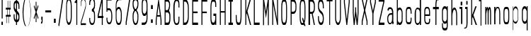 SplineFontDB: 3.0
FontName: A_Rivaj_Heading
FullName: A_Rivaj_Heading
FamilyName: A_Rivaj_Heading
Weight: Regular
Copyright: Copyright (c) 2017, inemanicka
UComments: "2017-11-12: Created with FontForge (http://fontforge.org)"
Version: 001.000
ItalicAngle: 0
UnderlinePosition: -102
UnderlineWidth: 50
Ascent: 820
Descent: 204
InvalidEm: 0
LayerCount: 2
Layer: 0 0 "Back" 1
Layer: 1 0 "Fore" 0
XUID: [1021 260 -1120133661 23103]
StyleMap: 0x0000
FSType: 0
OS2Version: 0
OS2_WeightWidthSlopeOnly: 0
OS2_UseTypoMetrics: 1
CreationTime: 1510465065
ModificationTime: 1512427895
PfmFamily: 49
TTFWeight: 500
TTFWidth: 5
LineGap: 92
VLineGap: 92
OS2TypoAscent: 0
OS2TypoAOffset: 1
OS2TypoDescent: 0
OS2TypoDOffset: 1
OS2TypoLinegap: 92
OS2WinAscent: 0
OS2WinAOffset: 1
OS2WinDescent: 0
OS2WinDOffset: 1
HheadAscent: 0
HheadAOffset: 1
HheadDescent: 0
HheadDOffset: 1
OS2XHeight: 100
OS2Vendor: 'PfEd'
Lookup: 258 0 0 "Elango_one_kern" { "Elango_one_kern-1" [153,15,0] } []
MarkAttachClasses: 1
DEI: 91125
LangName: 1033
Encoding: iso8859-5
Compacted: 1
UnicodeInterp: none
NameList: AGL For New Fonts
DisplaySize: -48
AntiAlias: 1
FitToEm: 0
WidthSeparation: 77
WinInfo: 15 15 4
BeginPrivate: 0
EndPrivate
Grid
107.997070312 -1625.85449219 m 0
 343.4921875 -1625.85449219 l 1024
  Named: "lelow curve start"
110.374023438 -1909.69726562 m 4
 345.868164062 -1909.69726562 l 1028
  Named: "lerge letter ends"
107.997070312 1338.83300781 m 0
 343.4921875 1338.83300781 l 1024
  Named: "483 - small letter h start"
107.997070312 1672.59863281 m 0
 343.4921875 1672.59863281 l 1024
  Named: "547 - small letter height"
107.997070312 -4131.63671875 m 0
 343.4921875 -4131.63671875 l 1024
203.666992188 5766.32226562 m 0
 203.666992188 -4913.87695312 l 1024
208.572265625 5766.32226562 m 0
 208.572265625 -4913.87695312 l 1024
107.997070312 2762.52636719 m 0
 343.4921875 2762.52636719 l 1024
107.997070312 -846.2265625 m 0
 343.4921875 -846.2265625 l 1024
107.997070312 791.267578125 m 0
 343.4921875 791.267578125 l 1024
107.997070312 1127.63574219 m 0
 343.4921875 1127.63574219 l 1024
107.997070312 1138.93359375 m 1024
107.997070312 2829.08886719 m 0
 343.4921875 2829.08886719 l 1024
  Named: "768.75"
107.997070312 2294.15820312 m 0
 343.4921875 2294.15820312 l 1024
  Named: "666.25"
107.997070312 1760.20996094 m 0
 343.4921875 1760.20996094 l 1024
  Named: "563.75"
107.997070312 1224.98632812 m 0
 343.4921875 1224.98632812 l 1024
  Named: "461.25"
107.997070312 690.962890625 m 0
 343.4921875 690.962890625 l 1024
  Named: "358.75"
107.997070312 156.083007812 m 0
 343.4921875 156.083007812 l 1024
  Named: "256.25"
107.997070312 -377.86328125 m 0
 343.4921875 -377.86328125 l 1024
  Named: "153.75"
107.997070312 -912.686523438 m 0
 343.4921875 -912.686523438 l 1024
  Named: "51.25"
107.997070312 2561.73339844 m 0
 343.4921875 2561.73339844 l 1024
  Named: "717.5"
107.997070312 2027.2109375 m 0
 343.4921875 2027.2109375 l 1024
  Named: "615"
107.997070312 1492.75683594 m 0
 343.4921875 1492.75683594 l 1024
  Named: "512.5"
107.997070312 958.159179688 m 0
 343.4921875 958.159179688 l 1024
  Named: "410"
107.997070312 423.618164062 m 0
 343.4921875 423.618164062 l 1024
  Named: "307.5"
107.997070312 -116.125 m 0
 343.4921875 -116.125 l 1024
  Named: "205"
107.997070312 -645.51953125 m 0
 343.4921875 -645.51953125 l 1024
  Named: "102.5"
220.838867188 5766.32226562 m 0
 220.838867188 -4913.87695312 l 1024
  Named: "448"
215.931640625 5766.32226562 m 0
 215.931640625 -4913.87695312 l 1024
  Named: "384"
211.026367188 5766.32226562 m 0
 211.026367188 -4913.87695312 l 1024
  Named: "320"
206.120117188 5766.32226562 m 0
 206.120117188 -4913.87695312 l 1024
  Named: "256"
201.213867188 5766.32226562 m 0
 201.213867188 -4913.87695312 l 1024
  Named: "192"
196.307617188 5766.32226562 m 0
 196.307617188 -4913.87695312 l 1024
  Named: "128"
191.401367188 5766.32226562 m 0
 191.401367188 -4913.87695312 l 1024
  Named: "64"
EndSplineSet
TeXData: 1 0 0 346030 173015 115343 598016 1048576 115343 783286 444596 497025 792723 393216 433062 380633 303038 157286 324010 404750 52429 2506097 1059062 262144
BeginChars: 256 73

StartChar: A
Encoding: 65 65 0
Width: 312
VWidth: -76
Flags: HW
LayerCount: 2
Fore
SplineSet
107.950195312 288 m 1
 200.649414062 288 l 1
 154.299804688 665.92578125 l 1
 107.950195312 288 l 1
97.833984375 233 m 1
 84.2998046875 94.755859375 l 1
 84.2998046875 -72 l 1
 84.2998046875 -77 l 1
 79.2998046875 -77 l 1
 54.2998046875 -77 l 1
 49.2998046875 -77 l 1
 49.2998046875 -72 l 1
 49.2998046875 107.112304688 l 1
 49.2998046875 107.413085938 l 1
 49.3369140625 107.711914062 l 1
 144.336914062 876.606445312 l 1
 144.874023438 881 l 1
 149.299804688 881 l 1
 159.299804688 881 l 1
 163.725585938 881 l 1
 164.262695312 876.606445312 l 1
 259.262695312 107.711914062 l 1
 259.299804688 107.413085938 l 1
 259.299804688 107.112304688 l 1
 259.299804688 -72 l 1
 259.299804688 -77 l 1
 254.299804688 -77 l 1
 229.299804688 -77 l 1
 224.299804688 -77 l 1
 224.299804688 -72 l 1
 224.299804688 94.755859375 l 1
 210.765625 233 l 1
 97.833984375 233 l 1
EndSplineSet
EndChar

StartChar: B
Encoding: 66 66 1
Width: 330
VWidth: -76
Flags: HW
LayerCount: 2
Fore
SplineSet
99.599609375 482 m 1
 174.927734375 482 l 1
 192.443359375 496.516601562 210.008789062 552.270507812 219.725585938 595.310546875 c 0
 223.618164062 611.594726562 233.504882812 669.126953125 222.668945312 730.219726562 c 0
 222.177734375 733.215820312 221.439453125 736.270507812 220.452148438 739.500976562 c 0
 211.223632812 769.706054688 185.0546875 797.731445312 180.0703125 796.220703125 c 2
 179.3515625 796 l 1
 178.599609375 796 l 1
 99.599609375 796 l 1
 99.599609375 482 l 1
64.599609375 882.046875 m 1
 69.6455078125 882 l 1
 177.645507812 881 l 1
 177.80078125 880.998046875 l 1
 177.956054688 880.987304688 l 2
 196.885742188 879.649414062 257.555664062 820.83984375 261.595703125 718.88671875 c 0
 263.604492188 667.19921875 261.598632812 627.301757812 256.55078125 591.330078125 c 0
 247.736328125 529.39453125 227.4453125 470.805664062 222.442382812 456.881835938 c 1
 234.58203125 443.569335938 267.928710938 384.921875 272.592773438 295.389648438 c 0
 276.619140625 221.668945312 272.63671875 106.158203125 268.563476562 69.8740234375 c 0
 261.6796875 18.2919921875 245.7578125 -64.666015625 202.872070312 -75.8349609375 c 2
 202.264648438 -75.9951171875 l 1
 201.637695312 -76 l 1
 69.6376953125 -77 l 1
 64.599609375 -77.0380859375 l 1
 64.599609375 -72 l 1
 64.599609375 877 l 1
 64.599609375 882.046875 l 1
99.599609375 9 m 1
 192.176757812 9 l 1
 223.560546875 29.4140625 231.611328125 91.353515625 233.62109375 108.190429688 c 0
 235.669921875 135.958007812 240.501953125 247.235351562 232.647460938 301.51171875 c 0
 231.96875 306.453125 231.096679688 311.202148438 230.043945312 315.85546875 c 0
 218.508789062 366.861328125 187.360351562 395.412109375 181.723632812 394.127929688 c 2
 181.168945312 394 l 1
 180.599609375 394 l 1
 99.599609375 394 l 1
 99.599609375 9 l 1
EndSplineSet
EndChar

StartChar: i
Encoding: 105 105 2
Width: 182
VWidth: -69
Flags: HW
LayerCount: 2
Fore
SplineSet
69.099609375 653 m 1
 69.099609375 658 l 1
 69.099609375 781 l 1
 69.099609375 786 l 1
 74.099609375 786 l 1
 121.099609375 786 l 1
 126.099609375 786 l 1
 126.099609375 781 l 1
 126.099609375 658 l 1
 126.099609375 653 l 1
 121.099609375 653 l 1
 74.099609375 653 l 1
 69.099609375 653 l 1
82.099609375 -38 m 5
 82.099609375 -33 l 5
 82.099609375 521 l 1
 34.099609375 521 l 1
 29.099609375 521 l 1
 29.099609375 526 l 1
 29.099609375 588 l 1
 29.099609375 593 l 1
 34.099609375 593 l 1
 124.099609375 593 l 1
 129.099609375 593 l 1
 129.099609375 588 l 1
 129.099609375 -33 l 5
 129.099609375 -38 l 5
 124.099609375 -38 l 5
 87.099609375 -38 l 5
 82.099609375 -38 l 5
EndSplineSet
EndChar

StartChar: C
Encoding: 67 67 3
Width: 326
VWidth: -76
Flags: HW
LayerCount: 2
Fore
SplineSet
150.168945312 -14.013671875 m 6
 150.168945312 -14.013671875 184.233398438 -14 187.799804688 -14 c 4
 202.122070312 -14 232.799804688 31.857421875 232.799804688 109 c 2
 232.799804688 228 l 1
 232.799804688 233 l 1
 237.799804688 233 l 1
 261.799804688 233 l 1
 266.799804688 233 l 1
 266.799804688 228 l 1
 266.799804688 114 l 2
 266.799804688 -19.44140625 233.23046875 -77 187.799804688 -77 c 2
 149.799804688 -77 l 2
 81.9345703125 -77 48.7998046875 52.814453125 48.7998046875 224.849609375 c 2
 48.7998046875 579.150390625 l 2
 48.7998046875 768.419921875 96.04296875 881 149.799804688 881 c 2
 187.799804688 881 l 2
 233.133789062 881 266.799804688 826.475585938 266.799804688 690 c 2
 266.799804688 579 l 1
 266.799804688 574 l 1
 261.799804688 574 l 1
 237.799804688 574 l 1
 232.799804688 574 l 1
 232.799804688 579 l 1
 232.799804688 695 l 2
 232.799804688 775.20703125 202.274414062 816.717773438 188.049804688 816.005859375 c 2
 187.924804688 816 l 1
 187.799804688 816 l 1
 150.016601562 816 l 2
 111.340820312 812.677734375 92.7998046875 681.791992188 92.7998046875 578.8046875 c 2
 92.7998046875 225.170898438 l 2
 92.7998046875 119.903320312 103.078125 -10.568359375 150.168945312 -14.013671875 c 6
EndSplineSet
EndChar

StartChar: D
Encoding: 68 68 4
Width: 333
VWidth: -76
Flags: HW
LayerCount: 2
Fore
SplineSet
99.599609375 9 m 1
 143.599609375 9 l 2
 186.033203125 9 239.599609375 87.8671875 239.599609375 223.2734375 c 2
 239.599609375 578.750976562 l 2
 239.599609375 717.0859375 184.030273438 795 143.599609375 795 c 2
 99.599609375 795 l 1
 99.599609375 9 l 1
273.599609375 224.849609375 m 2
 273.599609375 51.462890625 222.541992188 -77 143.599609375 -77 c 2
 69.599609375 -77 l 1
 64.599609375 -77 l 1
 64.599609375 -72 l 1
 64.599609375 876 l 1
 64.599609375 881 l 1
 69.599609375 881 l 1
 143.599609375 881 l 2
 223.764648438 881 273.599609375 736.581054688 273.599609375 579.150390625 c 2
 273.599609375 224.849609375 l 2
EndSplineSet
EndChar

StartChar: E
Encoding: 69 69 5
Width: 323
VWidth: -76
Flags: HW
LayerCount: 2
Fore
SplineSet
64.599609375 -77 m 1
 64.599609375 -72 l 1
 64.599609375 876 l 1
 64.599609375 881 l 1
 69.599609375 881 l 1
 269.599609375 881 l 1
 274.599609375 881 l 1
 274.599609375 876 l 1
 274.599609375 800 l 1
 274.599609375 795 l 1
 269.599609375 795 l 1
 99.599609375 795 l 1
 99.599609375 431 l 1
 254.599609375 431 l 1
 259.599609375 431 l 1
 259.599609375 426 l 1
 259.599609375 375 l 1
 259.599609375 370 l 1
 254.599609375 370 l 1
 99.599609375 370 l 1
 99.599609375 9 l 1
 269.599609375 9 l 1
 274.599609375 9 l 1
 274.599609375 4 l 1
 274.599609375 -72 l 1
 274.599609375 -77 l 1
 269.599609375 -77 l 1
 69.599609375 -77 l 1
 64.599609375 -77 l 1
EndSplineSet
EndChar

StartChar: F
Encoding: 70 70 6
Width: 320
VWidth: -76
Flags: HW
LayerCount: 2
Fore
SplineSet
64.599609375 -77 m 1
 64.599609375 -72 l 1
 64.599609375 876 l 1
 64.599609375 881 l 1
 69.599609375 881 l 1
 269.599609375 881 l 1
 274.599609375 881 l 1
 274.599609375 876 l 1
 274.599609375 800 l 1
 274.599609375 795 l 1
 269.599609375 795 l 1
 99.599609375 795 l 1
 99.599609375 429 l 1
 254.599609375 429 l 1
 259.599609375 429 l 1
 259.599609375 424 l 1
 259.599609375 375 l 1
 259.599609375 370 l 1
 254.599609375 370 l 1
 99.599609375 370 l 1
 99.599609375 -72 l 1
 99.599609375 -77 l 1
 94.599609375 -77 l 1
 69.599609375 -77 l 1
 64.599609375 -77 l 1
EndSplineSet
EndChar

StartChar: G
Encoding: 71 71 7
Width: 329
VWidth: -76
Flags: HW
LayerCount: 2
Fore
SplineSet
266.799804688 602 m 1
 261.799804688 602 l 1
 236.799804688 602 l 1
 231.799804688 602 l 1
 231.799804688 607 l 1
 231.799804688 695 l 2
 231.799804688 741.278320312 220.7265625 794 187.799804688 794 c 2
 136.799804688 794 l 1
 136.578125 794 l 1
 136.357421875 794.01953125 l 2
 99.9248046875 797.216796875 91.7998046875 632.173828125 91.7998046875 578.752929688 c 2
 91.7998046875 164.055664062 l 2
 91.7998046875 106.587890625 112.22265625 12 136.799804688 12 c 2
 187.799804688 12 l 2
 205.912109375 12 231.799804688 133.395507812 231.799804688 160.02734375 c 2
 231.799804688 261 l 1
 169.799804688 261 l 1
 164.799804688 261 l 1
 164.799804688 266 l 1
 164.799804688 342 l 1
 164.799804688 347 l 1
 169.799804688 347 l 1
 261.799804688 347 l 1
 266.799804688 347 l 1
 266.799804688 342.05859375 l 1
 266.799804688 -72 l 1
 266.799804688 -77 l 1
 261.799804688 -77 l 1
 236.799804688 -77 l 1
 231.799804688 -77 l 1
 231.799804688 -72 l 1
 231.799804688 -20.9169921875 l 1
 224.25 -48.98828125 212.307617188 -77 187.799804688 -77 c 2
 136.799804688 -77 l 2
 80.7587890625 -77 57.7998046875 48.7568359375 57.7998046875 163.489257812 c 2
 57.7998046875 579.150390625 l 2
 57.7998046875 690.083007812 76.0361328125 881 136.799804688 881 c 2
 187.799804688 881 l 2
 227.291015625 881 266.799804688 821.686523438 266.799804688 695 c 2
 266.799804688 607 l 1
 266.799804688 602 l 1
EndSplineSet
EndChar

StartChar: H
Encoding: 72 72 8
Width: 339
VWidth: -76
Flags: HW
LayerCount: 2
Fore
SplineSet
64.599609375 -77 m 1
 64.599609375 -72 l 1
 64.599609375 876 l 1
 64.599609375 881 l 1
 69.599609375 881 l 1
 94.599609375 881 l 1
 99.599609375 881 l 1
 99.599609375 876 l 1
 99.599609375 432.93359375 l 1
 239.599609375 431.067382812 l 1
 239.599609375 876 l 1
 239.599609375 881 l 1
 244.599609375 881 l 1
 268.599609375 881 l 1
 273.599609375 881 l 1
 273.599609375 876 l 1
 273.599609375 -72 l 1
 273.599609375 -77 l 1
 268.599609375 -77 l 1
 244.599609375 -77 l 1
 239.599609375 -77 l 1
 239.599609375 -72 l 1
 239.599609375 377 l 1
 99.599609375 377 l 1
 99.599609375 -72 l 1
 99.599609375 -77 l 1
 94.599609375 -77 l 1
 69.599609375 -77 l 1
 64.599609375 -77 l 1
EndSplineSet
EndChar

StartChar: I
Encoding: 73 73 9
Width: 250
VWidth: -76
Flags: HW
LayerCount: 2
Fore
SplineSet
44.2001953125 881 m 1
 49.2001953125 881 l 1
 199.200195312 881 l 1
 204.200195312 881 l 1
 204.200195312 876 l 1
 204.200195312 800 l 1
 204.200195312 795 l 1
 199.200195312 795 l 1
 148.200195312 795 l 1
 148.200195312 9 l 1
 199.200195312 9 l 1
 204.200195312 9 l 1
 204.200195312 4 l 1
 204.200195312 -72 l 1
 204.200195312 -77 l 1
 199.200195312 -77 l 1
 49.2001953125 -77 l 1
 44.2001953125 -77 l 1
 44.2001953125 -72 l 1
 44.2001953125 5 l 1
 44.2001953125 10.0166015625 l 1
 49.279296875 9.9365234375 l 1
 103.200195312 9.029296875 l 5
 103.200195312 795 l 5
 49.2001953125 795 l 1
 44.2001953125 795 l 1
 44.2001953125 800 l 1
 44.2001953125 876 l 1
 44.2001953125 881 l 1
EndSplineSet
EndChar

StartChar: J
Encoding: 74 74 10
Width: 322
VWidth: -76
Flags: HW
LayerCount: 2
Fore
SplineSet
225 881 m 1
 230 881 l 1
 255 881 l 1
 260 881 l 1
 260 876 l 1
 260 284.209960938 l 2
 260 92.2763671875 240.694335938 -77 181 -77 c 2
 130 -77 l 2
 67.6455078125 -77 51 69.7373046875 51 228 c 2
 51 288 l 1
 51 293 l 1
 56 293 l 1
 80 293 l 1
 85 293 l 1
 85 288 l 1
 85 228 l 2
 85 117.110351562 100.44921875 12 133.104492188 12 c 2
 181.104492188 10 l 2
 204.015625 10 225 114.551757812 225 284.826171875 c 2
 225 876 l 1
 225 881 l 1
EndSplineSet
EndChar

StartChar: K
Encoding: 75 75 11
Width: 311
VWidth: -76
Flags: HW
LayerCount: 2
Fore
SplineSet
64.599609375 -77 m 1
 64.599609375 -72 l 1
 64.599609375 876 l 1
 64.599609375 881 l 1
 69.599609375 881 l 1
 93.599609375 881 l 1
 98.599609375 881 l 1
 98.599609375 876 l 1
 98.599609375 433.172851562 l 1
 223.787109375 877.356445312 l 1
 224.814453125 881 l 1
 228.599609375 881 l 1
 261.599609375 881 l 1
 268.204101562 881 l 1
 266.412109375 874.709960938 l 1
 140.779296875 433.6484375 l 1
 273.438476562 -70.740234375 l 1
 275.067382812 -77 l 1
 268.599609375 -77 l 1
 237.599609375 -77 l 1
 233.741210938 -77 l 1
 232.762695312 -73.267578125 l 1
 118.459960938 362.814453125 l 1
 98.599609375 291.318359375 l 1
 98.599609375 -72 l 1
 98.599609375 -77 l 1
 93.599609375 -77 l 1
 69.599609375 -77 l 1
 64.599609375 -77 l 1
EndSplineSet
EndChar

StartChar: L
Encoding: 76 76 12
Width: 320
VWidth: -76
Flags: HW
LayerCount: 2
Fore
SplineSet
64.599609375 -77 m 1
 64.599609375 -72 l 1
 64.599609375 876 l 1
 64.599609375 881 l 1
 69.599609375 881 l 1
 94.599609375 881 l 1
 99.599609375 881 l 1
 99.599609375 876 l 1
 99.599609375 9 l 1
 269.599609375 9 l 1
 274.599609375 9 l 1
 274.599609375 4 l 1
 274.599609375 -72 l 1
 274.599609375 -77 l 1
 269.599609375 -77 l 1
 69.599609375 -77 l 1
 64.599609375 -77 l 1
EndSplineSet
EndChar

StartChar: M
Encoding: 77 77 13
Width: 341
VWidth: -76
InSpiro: 1
Flags: HW
LayerCount: 2
Fore
SplineSet
64.599609375 -75.982421875 m 1
 64.599609375 -70.982421875 l 1
 64.599609375 875.354492188 l 1
 64.599609375 880.302734375 l 1
 69.599609375 880.302734375 l 1
 96.9384765625 880.302734375 l 1
 101.249023438 880.302734375 l 1
 101.883789062 876.0390625 l 1
 169.478515625 421.80078125 l 1
 237.073242188 876.0390625 l 1
 237.708007812 880.302734375 l 1
 242.018554688 880.302734375 l 1
 269.357421875 880.302734375 l 1
 274.357421875 880.302734375 l 1
 274.357421875 875.354492188 l 1
 274.318359375 -70.982421875 l 1
 274.318359375 -75.982421875 l 1
 269.318359375 -75.982421875 l 1
 244.358398438 -75.982421875 l 1
 239.358398438 -75.982421875 l 1
 239.358398438 -70.982421875 l 1
 239.358398438 649.71875 l 1
 174.423828125 212.836914062 l 1
 169.484375 179.600585938 l 1
 164.533203125 212.8359375 l 1
 99.5986328125 648.708007812 l 1
 99.5986328125 -70.982421875 l 1
 99.5986328125 -75.982421875 l 1
 94.5986328125 -75.982421875 l 1
 69.599609375 -75.982421875 l 1
 64.599609375 -75.982421875 l 1
EndSplineSet
EndChar

StartChar: N
Encoding: 78 78 14
Width: 339
VWidth: -76
Flags: HW
LayerCount: 2
Fore
SplineSet
64.599609375 -77 m 1
 64.599609375 -72 l 1
 64.599609375 876 l 1
 64.599609375 881 l 1
 69.599609375 881 l 1
 98.599609375 881 l 1
 102.76953125 881 l 1
 103.518554688 876.897460938 l 1
 239.599609375 131.247070312 l 1
 239.599609375 876 l 1
 239.599609375 881 l 1
 244.599609375 881 l 1
 268.599609375 881 l 1
 273.599609375 881 l 1
 273.599609375 876 l 1
 273.599609375 -72 l 1
 273.599609375 -77 l 1
 268.599609375 -77 l 1
 244.599609375 -77 l 1
 240.4296875 -77 l 1
 239.680664062 -72.8974609375 l 1
 99.599609375 694.747070312 l 1
 99.599609375 -72 l 1
 99.599609375 -77 l 1
 94.599609375 -77 l 1
 69.599609375 -77 l 1
 64.599609375 -77 l 1
EndSplineSet
EndChar

StartChar: O
Encoding: 79 79 15
Width: 328
VWidth: -76
Flags: HW
LayerCount: 2
Fore
SplineSet
92.7998046875 225.254882812 m 2
 92.7998046875 125.556640625 113.69921875 10 136.799804688 10 c 2
 187.799804688 10 l 2
 210.932617188 10 232.799804688 124.63671875 232.799804688 225.254882812 c 2
 232.799804688 578.745117188 l 2
 232.799804688 671.680664062 216.947265625 794 187.799804688 794 c 2
 136.799804688 794 l 2
 106.6484375 794 92.7998046875 672.752929688 92.7998046875 578.745117188 c 2
 92.7998046875 225.254882812 l 2
136.799804688 -77 m 2
 89.494140625 -77 57.7998046875 47.98828125 57.7998046875 224.849609375 c 2
 57.7998046875 581.129882812 l 2
 57.7998046875 755.076171875 90.51171875 881 137.799804688 881 c 2
 187.799804688 881 l 2
 233.154296875 881 266.799804688 754.060546875 266.799804688 579.150390625 c 2
 266.799804688 224.849609375 l 2
 266.799804688 48.05078125 238.068359375 -77 187.799804688 -77 c 2
 136.799804688 -77 l 2
EndSplineSet
EndChar

StartChar: P
Encoding: 80 80 16
Width: 328
VWidth: -76
Flags: HW
LayerCount: 2
Fore
SplineSet
99.599609375 794 m 1
 99.599609375 421 l 1
 168.599609375 421 l 2
 200.034179688 421 239.599609375 467.456054688 239.599609375 536.452148438 c 2
 239.599609375 665.719726562 l 2
 239.599609375 723.311523438 193.96875 794 168.599609375 794 c 2
 99.599609375 794 l 1
64.599609375 -77 m 1
 64.599609375 -72 l 1
 64.599609375 876 l 1
 64.599609375 881 l 1
 69.599609375 881 l 1
 168.599609375 881 l 2
 219.37109375 881 273.599609375 781.84765625 273.599609375 664.99609375 c 2
 273.599609375 536.186523438 l 2
 273.599609375 413.8828125 220.59375 340 168.599609375 340 c 2
 99.599609375 340 l 1
 99.599609375 -72 l 1
 99.599609375 -77 l 1
 94.599609375 -77 l 1
 69.599609375 -77 l 1
 64.599609375 -77 l 1
EndSplineSet
EndChar

StartChar: Q
Encoding: 81 81 17
Width: 329
VWidth: -74
Flags: HW
LayerCount: 2
Fore
SplineSet
138.229492188 3 m 1
 138.653320312 2.9267578125 l 2
 141.08984375 2.5048828125 182.83203125 -2.51171875 189.555664062 10.1533203125 c 1
 147.9921875 155.625976562 l 1
 147.37890625 157.771484375 l 1
 148.56640625 159.661132812 l 1
 170.56640625 194.661132812 l 1
 176.607421875 204.270507812 l 1
 179.620117188 193.327148438 l 1
 213.807617188 69.17578125 l 1
 221.088867188 89.8134765625 232.799804688 135.713867188 232.799804688 220 c 2
 232.799804688 580 l 2
 232.799804688 674.120117188 216.947265625 798 187.799804688 798 c 2
 137.799804688 798 l 2
 107.638671875 798 92.7998046875 674.155273438 92.7998046875 579 c 2
 92.7998046875 220 l 2
 92.7998046875 119.106445312 114.6640625 3 137.799804688 3 c 2
 138.229492188 3 l 1
214.715820312 -46.8828125 m 2
 204.454101562 -47.61328125 l 1
 203.046875 -43 l 1
 209.799804688 -43 l 2
 210.799804688 -43 214.483398438 -45.91015625 214.715820312 -46.8828125 c 2
223.017578125 -108.458984375 m 1
 208.131835938 -59.6669921875 l 1
 203.12890625 -65.4501953125 194.959960938 -73 184.799804688 -73 c 2
 137.799804688 -73 l 2
 90.546875 -73 57.7998046875 49.935546875 57.7998046875 226.86328125 c 2
 57.7998046875 584.125976562 l 2
 57.7998046875 758.081054688 90.5263671875 883 137.799804688 883 c 2
 187.799804688 883 l 2
 233.102539062 883 267.799804688 758.229492188 267.799804688 583.411132812 c 2
 267.799804688 227.46484375 l 2
 267.799804688 97.765625 239.283203125 16.17578125 235.068359375 4.80859375 c 1
 267.595703125 -105.586914062 l 1
 269.485351562 -112 l 1
 262.799804688 -112 l 1
 227.799804688 -112 l 1
 224.09765625 -112 l 1
 223.017578125 -108.458984375 l 1
EndSplineSet
EndChar

StartChar: R
Encoding: 82 82 18
Width: 327
VWidth: -76
Flags: HW
LayerCount: 2
Fore
SplineSet
99.599609375 794 m 1
 99.599609375 418 l 1
 169.599609375 418 l 2
 201.0390625 418 239.599609375 463.440429688 239.599609375 532.477539062 c 2
 239.599609375 665.706054688 l 2
 239.599609375 723.37890625 194.921875 794 169.599609375 794 c 2
 99.599609375 794 l 1
44.599609375 -77 m 5
 44.599609375 -72 l 5
 44.599609375 876 l 5
 44.599609375 881 l 5
 49.599609375 881 l 5
 169.599609375 881 l 2
 220.37109375 881 274.599609375 781.971679688 274.599609375 665.265625 c 2
 274.599609375 532.658203125 l 2
 274.599609375 409.3984375 211.583007812 355.5390625 198.083984375 345.409179688 c 1
 274.51953125 -71.1064453125 l 1
 275.58984375 -77 l 1
 269.599609375 -77 l 1
 240.599609375 -77 l 1
 236.422851562 -77 l 1
 235.6796875 -72.890625 l 1
 160.422851562 343 l 1
 99.599609375 343 l 1
 99.599609375 -72 l 1
 99.599609375 -77 l 1
 94.599609375 -77 l 1
 49.599609375 -77 l 5
 44.599609375 -77 l 5
EndSplineSet
EndChar

StartChar: S
Encoding: 83 83 19
Width: 322
VWidth: -76
Flags: HW
LayerCount: 2
Fore
SplineSet
54.400390625 251 m 1
 59.400390625 251 l 1
 84.400390625 251 l 1
 89.400390625 251 l 1
 89.400390625 246 l 1
 89.400390625 166 l 2
 89.400390625 78.310546875 127.814453125 10 147.400390625 10 c 2
 172.350585938 10 l 2
 215.6328125 10.85546875 229.400390625 101.08203125 229.400390625 164.229492188 c 0
 229.400390625 352.205078125 134.581054688 335.236328125 83.8154296875 449.955078125 c 0
 63.443359375 496.279296875 54.400390625 552.301757812 54.400390625 614.064453125 c 2
 54.400390625 669.428710938 l 2
 54.400390625 789.321289062 91.46875 881 147.400390625 881 c 2
 172.400390625 881 l 2
 224.05859375 881 264.400390625 760.766601562 264.400390625 636 c 2
 264.400390625 548 l 1
 264.400390625 543 l 1
 259.400390625 543 l 1
 234.400390625 543 l 1
 229.400390625 543 l 1
 229.400390625 548 l 1
 229.400390625 636 l 2
 229.400390625 731.5859375 193.114257812 793.229492188 172.307617188 794 c 2
 147.400390625 794 l 2
 103.96875 794 89.400390625 711.78125 89.400390625 637.79296875 c 0
 89.400390625 449.765625 185.157226562 466.9609375 232.997070312 357.973632812 c 0
 252.291992188 312.793945312 264.400390625 257.8046875 264.400390625 194.87890625 c 2
 264.400390625 132.59375 l 2
 264.400390625 11.7158203125 228.287109375 -77 172.400390625 -77 c 2
 147.400390625 -77 l 2
 96.818359375 -77 54.400390625 40.111328125 54.400390625 166 c 2
 54.400390625 246 l 1
 54.400390625 251 l 1
EndSplineSet
EndChar

StartChar: T
Encoding: 84 84 20
Width: 286
VWidth: -76
Flags: HW
LayerCount: 2
Fore
SplineSet
128.400390625 -77 m 1
 128.400390625 -72 l 1
 128.400390625 806 l 1
 42.400390625 806 l 1
 37.400390625 806 l 1
 37.400390625 811 l 1
 37.400390625 876 l 1
 37.400390625 881 l 1
 42.400390625 881 l 1
 242.400390625 881 l 1
 247.400390625 881 l 1
 247.400390625 876 l 1
 247.400390625 811 l 1
 247.400390625 806 l 1
 242.400390625 806 l 1
 160.400390625 806 l 1
 160.400390625 -72 l 1
 160.400390625 -77 l 1
 155.400390625 -77 l 1
 133.400390625 -77 l 1
 128.400390625 -77 l 1
EndSplineSet
EndChar

StartChar: U
Encoding: 85 85 21
Width: 333
VWidth: -76
Flags: HW
LayerCount: 2
Fore
SplineSet
234.5 881 m 1
 239.5 881 l 1
 263.5 881 l 1
 268.5 881 l 1
 268.5 876 l 1
 268.5 163.4765625 l 2
 268.5 46.7666015625 221.296875 -77 176.5 -77 c 2
 151.5 -77 l 2
 107.689453125 -77 59.5 46.73828125 59.5 163.4765625 c 2
 59.5 876 l 1
 59.5 881 l 1
 64.5 881 l 1
 89.5 881 l 1
 94.5 881 l 1
 94.5 876 l 1
 94.5 164.209960938 l 2
 94.5 93.8232421875 126.28515625 9 151.5 9 c 2
 176.5 9 l 2
 202.71875 9 234.5 93.814453125 234.5 164.209960938 c 2
 234.5 876 l 1
 234.5 881 l 1
EndSplineSet
EndChar

StartChar: V
Encoding: 86 86 22
Width: 300
VWidth: -76
Flags: HW
LayerCount: 2
Fore
SplineSet
154.704101562 161 m 1
 218.202148438 757.286132812 l 1
 219.200195312 876.041992188 l 1
 219.2421875 881 l 1
 224.200195312 881 l 1
 249.200195312 881 l 1
 254.200195312 881 l 1
 254.200195312 876 l 1
 254.200195312 758.241210938 l 1
 254.200195312 757.979492188 l 1
 254.171875 757.719726562 l 1
 165.171875 -72.52734375 l 1
 164.698242188 -77 l 1
 160.200195312 -77 l 1
 138.200195312 -77 l 1
 133.702148438 -77 l 1
 133.228515625 -72.52734375 l 1
 44.228515625 757.719726562 l 1
 44.2001953125 757.979492188 l 1
 44.2001953125 758.241210938 l 1
 44.2001953125 876 l 1
 44.2001953125 881 l 1
 49.2001953125 881 l 1
 74.2001953125 881 l 1
 79.158203125 881 l 1
 79.2001953125 876.041992188 l 1
 80.1982421875 757.286132812 l 1
 143.696289062 161 l 1
 154.704101562 161 l 1
EndSplineSet
EndChar

StartChar: W
Encoding: 87 87 23
Width: 327
VWidth: -76
Flags: HW
LayerCount: 2
Fore
SplineSet
214.883789062 120.137695312 m 1
 232.799804688 361.180664062 l 1
 231.799804688 875.990234375 l 1
 231.790039062 881 l 1
 236.799804688 881 l 1
 262.799804688 881 l 1
 267.799804688 881 l 1
 267.799804688 876 l 1
 267.799804688 366.374023438 l 1
 267.799804688 366.1953125 l 1
 267.787109375 366.017578125 l 1
 235.787109375 -72.3603515625 l 1
 235.451171875 -77 l 1
 230.799804688 -77 l 1
 203.799804688 -77 l 1
 199.29296875 -77 l 1
 198.826171875 -72.517578125 l 1
 162.799804688 273.69140625 l 1
 126.7734375 -72.517578125 l 1
 126.306640625 -77 l 1
 121.799804688 -77 l 1
 95.7998046875 -77 l 1
 91.158203125 -77 l 1
 90.8134765625 -72.37109375 l 1
 57.8134765625 366.005859375 l 1
 57.7998046875 366.189453125 l 1
 57.7998046875 366.374023438 l 1
 57.7998046875 876 l 1
 57.7998046875 881 l 1
 62.7998046875 881 l 1
 87.7998046875 881 l 1
 92.7998046875 881 l 1
 92.7998046875 876 l 1
 92.7998046875 361.1875 l 1
 110.7109375 122.649414062 l 1
 144.799804688 436.270507812 l 1
 144.799804688 576 l 1
 144.799804688 581 l 1
 149.799804688 581 l 1
 175.799804688 581 l 1
 180.799804688 581 l 1
 180.799804688 576 l 1
 180.799804688 436.268554688 l 1
 214.883789062 120.137695312 l 1
EndSplineSet
EndChar

StartChar: X
Encoding: 88 88 24
Width: 305
VWidth: -76
Flags: HW
LayerCount: 2
Fore
SplineSet
223.745117188 -77 m 1
 223.745117188 -72 l 1
 223.745117188 48.4755859375 l 1
 152.810546875 382.615234375 l 1
 83.7451171875 48.48828125 l 1
 83.7451171875 -72 l 1
 83.7451171875 -77 l 1
 78.7451171875 -77 l 1
 53.7451171875 -77 l 1
 48.7451171875 -77 l 1
 48.7451171875 -72 l 1
 48.7451171875 68.525390625 l 1
 48.7451171875 69.0361328125 l 1
 48.8515625 69.537109375 l 1
 133.638671875 471.301757812 l 1
 48.8505859375 875.044921875 l 1
 47.599609375 881 l 1
 53.7451171875 881 l 1
 82.7451171875 881 l 1
 86.81640625 881 l 1
 87.6416015625 877.013671875 l 1
 152.780273438 562.487304688 l 1
 218.852539062 877.028320312 l 1
 219.686523438 881 l 1
 223.745117188 881 l 1
 252.745117188 881 l 1
 258.876953125 881 l 1
 257.643554688 875.056640625 l 1
 173.850585938 471.301757812 l 1
 257.642578125 69.525390625 l 1
 257.745117188 69.0302734375 l 1
 257.745117188 68.525390625 l 1
 257.745117188 -72 l 1
 257.745117188 -77 l 1
 252.745117188 -77 l 1
 228.745117188 -77 l 1
 223.745117188 -77 l 1
EndSplineSet
EndChar

StartChar: Y
Encoding: 89 89 25
Width: 298
VWidth: -76
Flags: HW
LayerCount: 2
Fore
SplineSet
165.5 -77 m 1
 160.5 -77 l 1
 134.5 -77 l 1
 129.5 -77 l 1
 129.5 -72 l 1
 129.5 343.107421875 l 1
 42.6044921875 757.236328125 l 1
 42.5 757.734375 l 1
 42.5 758.2421875 l 1
 42.5 876 l 1
 42.5 881 l 1
 47.5 881 l 1
 72.5 881 l 1
 77.5 881 l 1
 77.5 876 l 1
 77.5 775.51953125 l 1
 147.47265625 442.44921875 l 1
 217.5 779.513671875 l 1
 217.5 876 l 1
 217.5 881 l 1
 222.5 881 l 1
 247.5 881 l 1
 252.5 881 l 1
 252.5 876 l 1
 252.5 758.2421875 l 1
 252.5 757.734375 l 1
 252.395507812 757.236328125 l 1
 165.5 343.107421875 l 1
 165.5 -72 l 1
 165.5 -77 l 1
EndSplineSet
EndChar

StartChar: Z
Encoding: 90 90 26
Width: 305
VWidth: -76
Flags: HW
LayerCount: 2
Fore
SplineSet
256.599609375 -77 m 1
 251.599609375 -77 l 1
 52.599609375 -77 l 1
 47.599609375 -77 l 1
 47.599609375 -72 l 1
 47.599609375 4 l 1
 47.599609375 4.521484375 l 1
 47.70703125 5.025390625 l 1
 216.434570312 795 l 1
 52.599609375 795 l 1
 47.599609375 795 l 1
 47.599609375 800 l 1
 47.599609375 876 l 1
 47.599609375 881 l 1
 52.599609375 881 l 1
 251.599609375 881 l 1
 256.599609375 881 l 1
 256.599609375 876 l 1
 256.599609375 800.866210938 l 1
 256.599609375 800.350585938 l 1
 256.4921875 799.846679688 l 1
 87.7646484375 9 l 1
 251.599609375 9 l 1
 256.599609375 9 l 1
 256.599609375 4 l 1
 256.599609375 -72 l 1
 256.599609375 -77 l 1
EndSplineSet
EndChar

StartChar: a
Encoding: 97 97 27
Width: 326
VWidth: -55
Flags: HWO
LayerCount: 2
Fore
SplineSet
144.296875 303.098632812 m 1
 123.475585938 293.123046875 86 240.318359375 86 190 c 2
 86 132 l 2
 86 79.4111328125 119.727539062 5 132 5 c 2
 163 5 l 2
 189.362304688 5 225 53.68359375 225 155 c 2
 225 310.51953125 l 1
 144.296875 303.098632812 l 1
225 407.956054688 m 2
 223.995117188 459.290039062 196.130859375 521 168 521 c 2
 131 521 l 2
 110.783203125 521 108.255859375 458 86 458 c 0
 59.4560546875 458 57.0302734375 478.571289062 60.060546875 498.7734375 c 0
 68.23046875 548.817382812 99.0048828125 586 131 586 c 2
 168 586 l 2
 208.986328125 586 269 529.209960938 269 391.153320312 c 2
 269 115.611328125 l 2
 269 102.466796875 268.18359375 83.7021484375 269.049804688 67.396484375 c 0
 270.212890625 45.4873046875 275.885742188 35.6953125 279.737304688 35.89453125 c 2
 283.395507812 36.083984375 l 1
 284.681640625 32.708984375 l 2
 285.732421875 29.9501953125 285.795760067 26.9218740703 285.822265625 22.9873046875 c 0
 269.12109375 -41.921875 l 1
 241.12109375 -36.921875 l 1
 238.049804688 -36.3740234375 l 1
 237.192382812 -33.3740234375 l 1
 228 14 l 1
 217.140625 -5.4072265625 194.509765625 -43 156 -43 c 2
 131 -43 l 2
 100.201171875 -43 51 26.6533203125 51 128.951171875 c 2
 51 185.940429688 l 2
 51 269.986328125 94.51953125 338.583984375 140.763671875 361.303710938 c 2
 141.552734375 361.69140625 l 1
 142.428710938 361.790039062 l 1
 225 371.116210938 l 1
 225 407.956054688 l 2
EndSplineSet
EndChar

StartChar: b
Encoding: 98 98 28
Width: 333
VWidth: -75
Flags: HW
LayerCount: 2
Fore
SplineSet
156.599609375 490 m 2
 122.432617188 490 99.599609375 429.568359375 99.599609375 370 c 2
 99.599609375 108 l 2
 99.599609375 56.2041015625 129.119140625 1 156.599609375 1 c 2
 181.599609375 1 l 2
 212.7109375 1 239.599609375 71.046875 239.599609375 103 c 2
 239.599609375 370 l 2
 239.599609375 423.403320312 212.615234375 490 181.599609375 490 c 2
 156.599609375 490 l 2
99.599609375 -84 m 1
 94.599609375 -84 l 1
 69.599609375 -84 l 1
 64.599609375 -84 l 1
 64.599609375 -79 l 1
 64.599609375 885 l 1
 64.599609375 890 l 1
 69.599609375 890 l 1
 94.599609375 890 l 1
 99.599609375 890 l 1
 99.599609375 885 l 1
 99.599609375 540.5546875 l 2
 99.599609375 539.775390625 99.7041015625 538.887695312 99.7041015625 538.887695312 c 1
 109.404296875 541.862304688 135.567382812 568.268554688 156.599609375 568.268554688 c 2
 181.599609375 568.268554688 l 2
 225.6875 568.268554688 273.599609375 471.9453125 273.599609375 367.341796875 c 2
 273.599609375 101.08984375 l 2
 273.599609375 10.4248046875 236.4453125 -84 181.599609375 -84 c 2
 156.599609375 -84 l 2
 134.247070312 -84 113.56640625 -58.2841796875 99.599609375 -38.5078125 c 1
 99.599609375 -79 l 1
 99.599609375 -84 l 1
EndSplineSet
EndChar

StartChar: c
Encoding: 99 99 29
Width: 324
VWidth: -51
Flags: HW
LayerCount: 2
Fore
SplineSet
90.099609375 133.771484375 m 2
 90.099609375 51.05859375 112.334960938 21.80078125 135.188476562 21 c 2
 197.099609375 21 l 2
 204.706054688 21 230.099609375 53.1318359375 230.099609375 128 c 2
 230.099609375 188 l 1
 230.099609375 193 l 1
 235.099609375 193 l 1
 260.099609375 193 l 1
 265.099609375 193 l 1
 265.099609375 188 l 1
 265.099609375 131 l 2
 265.099609375 7.0341796875 237.995117188 -52 197.099609375 -52 c 2
 135.099609375 -52 l 2
 84.4033203125 -52 56.099609375 15.814453125 56.099609375 133.15625 c 2
 56.099609375 415.813476562 l 2
 56.099609375 533.33203125 85.5458984375 599 137.099609375 599 c 2
 194.099609375 599 l 2
 234.389648438 599 265.099609375 522.931640625 265.099609375 411 c 2
 265.099609375 350 l 1
 265.099609375 345 l 1
 260.099609375 345 l 1
 235.099609375 345 l 1
 230.099609375 345 l 1
 230.099609375 350 l 1
 230.099609375 411 l 2
 230.099609375 481.006835938 201.287109375 527 194.099609375 527 c 2
 137.099609375 527 l 2
 113.909179688 527 90.099609375 484.473632812 90.099609375 414.228515625 c 2
 90.099609375 133.771484375 l 2
EndSplineSet
EndChar

StartChar: d
Encoding: 100 100 30
Width: 329
VWidth: -74
Flags: HW
LayerCount: 2
Fore
SplineSet
161.400390625 497 m 2
 207.233398438 497 228.400390625 425.431640625 228.400390625 367 c 2
 228.400390625 105 l 2
 228.400390625 52.7958984375 199.919921875 -12 161.400390625 -12 c 2
 136.400390625 -12 l 2
 93.51171875 -12 88.400390625 67.953125 88.400390625 100 c 6
 88.400390625 367 l 6
 88.400390625 419.596679688 93.416015625 497 136.400390625 497 c 2
 161.400390625 497 l 2
228.400390625 -25 m 1
 228.400390625 -77 l 1
 273.400390625 -77 l 1
 273.400390625 877 l 1
 228.400390625 877 l 1
 228.400390625 537.557617188 l 2
 228.400390625 507.045898438 173.267578125 555.37109375 161.400390625 555.37109375 c 2
 136.400390625 555.37109375 l 2
 104.48828125 555.37109375 44.400390625 469.588867188 44.400390625 364.373046875 c 2
 44.400390625 98.1640625 l 2
 44.400390625 6.72265625 93.24609375 -77 136.400390625 -77 c 2
 161.400390625 -77 l 2
 180.23828125 -77 204.885742188 -44.7822265625 219.181640625 -22.3154296875 c 2
 228.400390625 -7.830078125 l 1
 228.400390625 -25 l 1
EndSplineSet
EndChar

StartChar: e
Encoding: 101 101 31
Width: 327
VWidth: -50
Flags: HW
LayerCount: 2
Fore
SplineSet
93.099609375 138 m 2
 93.099609375 53.568359375 127.604492188 8.7919921875 148.1953125 8 c 2
 188.099609375 8 l 2
 200.26171875 8 233.099609375 18.5322265625 233.099609375 90 c 2
 233.099609375 153 l 1
 233.099609375 158 l 1
 238.099609375 158 l 1
 263.099609375 158 l 1
 268.099609375 158 l 1
 268.099609375 153 l 1
 268.099609375 93 l 2
 268.099609375 -33.3271484375 225.909179688 -47 188.099609375 -47 c 2
 148.099609375 -47 l 2
 95.4228515625 -47 58.099609375 23.833984375 58.099609375 138 c 2
 58.099609375 425 l 2
 58.099609375 544.624023438 87.0361328125 598 138.099609375 598 c 2
 188.099609375 598 l 2
 227.998046875 598 268.099609375 523.556640625 268.099609375 411 c 2
 268.099609375 269 l 1
 268.099609375 263.942382812 l 1
 263.041992188 264 l 1
 93.099609375 265.942382812 l 1
 93.099609375 138 l 2
93.099609375 418 m 2
 93.099609375 324 l 1
 233.099609375 324 l 1
 233.099609375 406 l 2
 233.099609375 496.129882812 196.288085938 541 188.099609375 541 c 6
 138.099609375 541 l 6
 114.922851562 541 93.099609375 489.741210938 93.099609375 418 c 2
EndSplineSet
EndChar

StartChar: f
Encoding: 102 102 32
Width: 298
VWidth: -78
Flags: HW
LayerCount: 2
Fore
SplineSet
127.799804688 -77 m 1
 127.799804688 -72 l 1
 127.799804688 489.215820312 l 1
 45.7998046875 489.215820312 l 1
 40.7998046875 489.215820312 l 1
 40.7998046875 494.147460938 l 1
 40.7998046875 568.122070312 l 1
 40.7998046875 573.053710938 l 1
 45.7998046875 573.053710938 l 1
 127.799804688 573.053710938 l 1
 127.799804688 649 l 2
 127.799804688 752.568359375 154.12890625 897 195.799804688 897 c 2
 245.799804688 897 l 1
 250.799804688 897 l 1
 250.799804688 892 l 1
 250.799804688 817 l 1
 250.799804688 812 l 1
 245.799804688 812 l 1
 195.918945312 812 l 2
 182.842773438 811.376953125 163.799804688 720.625976562 163.799804688 649 c 2
 163.799804688 573.053710938 l 1
 245.799804688 573.053710938 l 1
 250.799804688 573.053710938 l 1
 250.799804688 568.122070312 l 1
 250.799804688 494.147460938 l 1
 250.799804688 489.215820312 l 1
 245.799804688 489.215820312 l 1
 163.799804688 489.215820312 l 1
 163.799804688 -72 l 1
 163.799804688 -77 l 1
 158.799804688 -77 l 1
 132.799804688 -77 l 1
 127.799804688 -77 l 1
EndSplineSet
EndChar

StartChar: g
Encoding: 103 103 33
Width: 333
VWidth: -33
Flags: HW
LayerCount: 2
Fore
SplineSet
174.799804688 53 m 2
 209.973632812 53 231.799804688 112.146484375 231.799804688 170.545898438 c 2
 231.799804688 427.188476562 l 2
 231.799804688 477.924804688 202.280273438 532 174.799804688 532 c 2
 149.799804688 532 l 2
 118.688476562 532 91.7998046875 463.385742188 91.7998046875 432.0859375 c 2
 91.7998046875 170.545898438 l 2
 91.7998046875 118.234375 118.784179688 53 149.799804688 53 c 2
 174.799804688 53 l 2
231.799804688 619 m 1
 236.799804688 619 l 1
 261.799804688 619 l 1
 266.799804688 619 l 1
 266.799804688 614 l 1
 266.799804688 -66 l 2
 266.799804688 -239.791992188 232.159179688 -276 174.799804688 -276 c 2
 149.799804688 -276 l 2
 92.087890625 -276 57.7998046875 -228.68359375 57.7998046875 -68 c 2
 57.7998046875 -17 l 1
 57.7998046875 -12.2041015625 l 1
 62.591796875 -12.00390625 l 1
 86.591796875 -11.00390625 l 1
 91.7998046875 -10.787109375 l 1
 91.7998046875 -16 l 1
 91.7998046875 -66 l 2
 91.7998046875 -180.672851562 113.337890625 -189 149.799804688 -189 c 2
 174.799804688 -189 l 2
 211.734375 -189 231.799804688 -188.600585938 231.799804688 -66 c 2
 231.799804688 -2 l 2
 231.799804688 -1.458984375 231.737304688 -0.630859375 231.737304688 -0.630859375 c 1
 222.291992188 -4.00390625 195.844726562 -32 174.799804688 -32 c 2
 149.799804688 -32 l 2
 105.655273438 -32 57.7998046875 65.86328125 57.7998046875 169.8984375 c 2
 57.7998046875 432.859375 l 2
 57.7998046875 523.024414062 94.8837890625 619 149.799804688 619 c 2
 174.799804688 619 l 2
 197.321289062 619 218.140625 591.547851562 231.799804688 571.696289062 c 1
 231.799804688 614 l 1
 231.799804688 619 l 1
EndSplineSet
EndChar

StartChar: h
Encoding: 104 104 34
Width: 335
VWidth: -75
Flags: HW
LayerCount: 2
Fore
SplineSet
64.599609375 -85 m 1
 64.599609375 -80 l 1
 64.599609375 884 l 1
 64.599609375 889 l 1
 69.599609375 889 l 1
 94.599609375 889 l 1
 99.599609375 889 l 1
 99.599609375 884 l 1
 99.599609375 485.962890625 l 1
 112.884765625 528.623046875 135.087890625 567.28515625 157.599609375 567.28515625 c 2
 182.599609375 567.28515625 l 2
 227.327148438 567.28515625 274.599609375 459.0234375 274.599609375 283.232421875 c 2
 274.599609375 -80 l 1
 274.599609375 -85 l 1
 269.599609375 -85 l 1
 244.599609375 -85 l 1
 239.599609375 -85 l 1
 239.599609375 -80 l 1
 239.599609375 287 l 2
 239.599609375 400.999023438 213.58203125 489 182.599609375 489 c 2
 157.599609375 489 l 2
 138.475585938 489 99.599609375 347.200195312 99.599609375 264 c 2
 99.599609375 -80 l 1
 99.599609375 -85 l 1
 94.599609375 -85 l 1
 69.599609375 -85 l 1
 64.599609375 -85 l 1
EndSplineSet
EndChar

StartChar: j
Encoding: 106 106 35
Width: 205
VWidth: -51
Flags: HW
LayerCount: 2
Fore
SplineSet
91.7001953125 685 m 1
 91.7001953125 690 l 1
 91.7001953125 813 l 1
 91.7001953125 818.27734375 l 1
 96.9697265625 817.993164062 l 1
 133.969726562 815.993164062 l 1
 138.700195312 815.737304688 l 1
 138.700195312 811 l 1
 138.700195312 690 l 1
 138.700195312 685 l 1
 133.700195312 685 l 1
 96.7001953125 685 l 1
 91.7001953125 685 l 1
99.7001953125 17.365234375 m 1
 99.7001953125 521.999023438 l 1
 57.7001953125 522 l 5
 52.7001953125 522 l 5
 52.7001953125 527 l 5
 52.7001953125 596 l 5
 52.7001953125 601 l 5
 57.7001953125 601 l 5
 133.700195312 601 l 1
 138.700195312 601 l 1
 138.700195312 596 l 1
 138.700195312 19.244140625 l 2
 134.99609375 -165.595703125 101.20703125 -184.084960938 65.4501953125 -194.78515625 c 2
 65.1318359375 -194.881835938 l 1
 64.8037109375 -194.934570312 l 1
 21.8037109375 -201.934570312 l 1
 16 -202.879882812 l 1
 16 -197 l 1
 16 -178 l 1
 16 -174.073242188 l 1
 19.8154296875 -173.142578125 l 1
 68 -154 l 2
 96.4545834759 -142.695674078 102 -25 99.7001953125 17.365234375 c 1
EndSplineSet
EndChar

StartChar: k
Encoding: 107 107 36
Width: 311
VWidth: -78
Flags: HW
LayerCount: 2
Fore
SplineSet
64.599609375 -77 m 1
 64.599609375 -72 l 1
 64.599609375 892 l 1
 64.599609375 897 l 1
 69.599609375 897 l 1
 93.599609375 897 l 1
 98.599609375 897 l 1
 98.599609375 892 l 1
 98.599609375 279.685546875 l 1
 213.901367188 592.821289062 l 1
 215.099609375 596.075195312 l 1
 218.599609375 596.075195312 l 1
 256.599609375 596.075195312 l 1
 263.75390625 596.075195312 l 1
 261.294921875 589.42578125 l 1
 145.920898438 277.37890625 l 1
 273.299804688 -70.2958984375 l 1
 275.731445312 -77 l 1
 268.599609375 -77 l 1
 231.599609375 -77 l 1
 228.103515625 -77 l 1
 226.903320312 -73.7158203125 l 1
 121.581054688 214.485351562 l 1
 98.599609375 152.108398438 l 1
 98.599609375 -72 l 1
 98.599609375 -77 l 1
 93.599609375 -77 l 1
 69.599609375 -77 l 1
 64.599609375 -77 l 1
EndSplineSet
EndChar

StartChar: l
Encoding: 108 108 37
Width: 192
VWidth: -69
Flags: HW
LayerCount: 2
Fore
SplineSet
96.400390625 -99 m 1
 96.400390625 -94 l 1
 96.400390625 802 l 1
 42.400390625 802 l 1
 37.400390625 802 l 1
 37.400390625 807 l 1
 37.400390625 870 l 1
 37.400390625 875 l 1
 42.400390625 875 l 1
 121.400390625 875 l 1
 126.400390625 875 l 1
 126.400390625 870 l 1
 126.400390625 -94 l 1
 126.400390625 -99 l 1
 121.400390625 -99 l 1
 101.400390625 -99 l 1
 96.400390625 -99 l 1
EndSplineSet
EndChar

StartChar: m
Encoding: 109 109 38
Width: 334
VWidth: -51
Flags: HW
LayerCount: 2
Fore
SplineSet
61.2001953125 -52 m 1
 61.2001953125 -47 l 1
 61.2001953125 594 l 1
 61.2001953125 599 l 1
 66.2001953125 599 l 1
 91.2001953125 599 l 1
 96.2001953125 599 l 1
 96.2001953125 594 l 1
 96.2001953125 520.943359375 l 1
 106.390625 563.72265625 119.366210938 599 141.200195312 599 c 0
 162.33984375 599 168.885742188 549.153320312 172.369140625 524.577148438 c 1
 180.604492188 551.043945312 195.51953125 599 216.200195312 599 c 0
 258.885742188 599 271.200195312 488.548828125 271.200195312 326.22265625 c 2
 271.200195312 -47 l 1
 271.200195312 -52 l 1
 266.200195312 -52 l 1
 241.200195312 -52 l 1
 236.200195312 -52 l 1
 236.200195312 -47 l 1
 236.200195312 332 l 2
 236.200195312 381.203125 232.995117188 514.018554688 216.209960938 522.852539062 c 1
 208.212890625 517.647460938 184.200195312 468.151367188 184.200195312 332 c 2
 184.200195312 -47 l 1
 184.200195312 -52 l 1
 179.200195312 -52 l 1
 153.200195312 -52 l 1
 148.200195312 -52 l 1
 148.200195312 -47 l 1
 148.200195312 332 l 2
 148.200195312 357.200195312 147.831054688 492.982421875 136.702148438 518.82421875 c 1
 124.155273438 492.810546875 96.2001953125 365.28125 96.2001953125 332 c 2
 96.2001953125 -47 l 1
 96.2001953125 -52 l 1
 91.2001953125 -52 l 1
 66.2001953125 -52 l 1
 61.2001953125 -52 l 1
EndSplineSet
EndChar

StartChar: n
Encoding: 110 110 39
Width: 333
VWidth: -51
Flags: HW
LayerCount: 2
Fore
SplineSet
51.2001953125 -52 m 1
 51.2001953125 -47 l 1
 51.2001953125 594 l 1
 51.2001953125 599 l 1
 56.2001953125 599 l 1
 91.2001953125 599 l 1
 96.2001953125 599 l 1
 96.2001953125 594 l 1
 96.2001953125 507.022460938 l 1
 109.736328125 551.368164062 129.662109375 591.045898438 153.200195312 591.045898438 c 2
 190.200195312 591.045898438 l 2
 242 591.045898438 270.200195312 491.588867188 270.200195312 315.346679688 c 2
 270.200195312 -47 l 5
 270.200195312 -52 l 5
 265.200195312 -52 l 5
 241.200195312 -52 l 5
 236.200195312 -52 l 5
 236.200195312 -47 l 5
 236.200195312 320 l 2
 236.200195312 434.953125 224.635742188 538.178710938 190.140625 539 c 2
 153.200195312 539 l 2
 137.361328125 539 108.564453125 453.592773438 96.2001953125 345.723632812 c 1
 96.2001953125 -47 l 1
 96.2001953125 -52 l 1
 91.2001953125 -52 l 1
 56.2001953125 -52 l 1
 51.2001953125 -52 l 1
EndSplineSet
EndChar

StartChar: o
Encoding: 111 111 40
Width: 322
VWidth: -51
Flags: HW
LayerCount: 2
Fore
SplineSet
88.400390625 191.640625 m 2
 88.400390625 92.505859375 109.461914062 24 133.400390625 24 c 2
 184.400390625 24 l 2
 208.362304688 24 228.400390625 89.5185546875 228.400390625 191.640625 c 2
 228.400390625 373.005859375 l 2
 228.400390625 465.26953125 214.72265625 523 184.400390625 523 c 2
 133.400390625 523 l 2
 101.974609375 523 88.400390625 467.211914062 88.400390625 373.005859375 c 2
 88.400390625 191.640625 l 2
133.400390625 -52 m 2
 88.40625 -52 54.400390625 10.326171875 54.400390625 191.263671875 c 2
 54.400390625 373.46484375 l 2
 54.400390625 551.840820312 88.998046875 599 134.400390625 599 c 2
 184.400390625 599 l 2
 228.845703125 599 263.400390625 551.811523438 263.400390625 373.46484375 c 2
 263.400390625 191.263671875 l 2
 263.400390625 10.43359375 233.358398438 -52 184.400390625 -52 c 2
 133.400390625 -52 l 2
EndSplineSet
EndChar

StartChar: p
Encoding: 112 112 41
Width: 330
VWidth: -33
Flags: HW
LayerCount: 2
Fore
SplineSet
143.200195312 43 m 2
 96.015625 43 77.2001953125 124.219726562 77.2001953125 170.446289062 c 2
 77.2001953125 427.298828125 l 2
 77.2001953125 448.05859375 110.661132812 542 143.200195312 542 c 2
 169.200195312 542 l 2
 212.139648438 542 236.200195312 463.51953125 236.200195312 432.200195312 c 2
 236.200195312 170.446289062 l 2
 236.200195312 118.970703125 212.232421875 43 169.200195312 43 c 2
 143.200195312 43 l 2
76.2001953125 538 m 1
 76.2001953125 609 l 1
 61.2001953125 609 l 1
 61.2001953125 -266 l 1
 76.2001953125 -266 l 1
 76.2001953125 37 l 2
 76.2001953125 50.3154296875 118.3046875 -22 143.200195312 -22 c 2
 169.200195312 -22 l 2
 201.055664062 -22 251.200195312 65.2509765625 251.200195312 169.958007812 c 2
 251.200195312 432.79296875 l 2
 251.200195312 523.80078125 212.284179688 609 169.200195312 609 c 2
 143.200195312 609 l 2
 117.130859375 609 100.919921875 559.673828125 85.4189453125 535.315429688 c 2
 76.2001953125 520.830078125 l 1
 76.2001953125 538 l 1
EndSplineSet
EndChar

StartChar: q
Encoding: 113 113 42
Width: 329
VWidth: -33
Flags: HW
LayerCount: 2
Fore
SplineSet
171.400390625 53 m 2
 206.259765625 53 228.400390625 122.788085938 228.400390625 170.545898438 c 2
 228.400390625 427.188476562 l 2
 228.400390625 447.4921875 190.916992188 532 171.400390625 532 c 2
 146.400390625 532 l 2
 115.2890625 532 88.400390625 463.385742188 88.400390625 432.0859375 c 2
 88.400390625 170.545898438 l 2
 88.400390625 118.234375 115.384765625 53 146.400390625 53 c 2
 171.400390625 53 l 2
228.400390625 619 m 1
 233.400390625 619 l 1
 258.400390625 619 l 1
 263.400390625 619 l 1
 263.400390625 614 l 1
 263.400390625 -271 l 1
 263.400390625 -276 l 1
 258.400390625 -276 l 1
 233.400390625 -276 l 1
 228.400390625 -276 l 1
 228.400390625 -271 l 1
 228.400390625 18.041015625 l 1
 218.428710938 -1.3623046875 200.231445312 -32 171.400390625 -32 c 2
 146.400390625 -32 l 2
 102.255859375 -32 54.400390625 65.86328125 54.400390625 169.8984375 c 2
 54.400390625 432.859375 l 2
 54.400390625 523.024414062 91.484375 619 146.400390625 619 c 2
 171.400390625 619 l 2
 200.275390625 619 216.551757812 581.703125 228.400390625 557.840820312 c 1
 228.400390625 614 l 1
 228.400390625 619 l 1
EndSplineSet
EndChar

StartChar: r
Encoding: 114 114 43
Width: 287
VWidth: -51
Flags: HW
LayerCount: 2
Fore
SplineSet
61.2001953125 -52 m 1
 61.2001953125 -47 l 1
 61.2001953125 594 l 1
 61.2001953125 599 l 1
 66.2001953125 599 l 1
 91.2001953125 599 l 1
 96.2001953125 599 l 1
 96.2001953125 594 l 1
 96.2001953125 508.891601562 l 1
 111.611328125 563.918945312 121.522460938 599 143.200195312 599 c 2
 172.200195312 599 l 2
 191.346679688 599 236.200195312 591.161132812 236.200195312 461 c 2
 236.200195312 422 l 1
 236.200195312 417 l 1
 231.200195312 417 l 1
 206.200195312 417 l 1
 201.200195312 417 l 1
 201.200195312 422 l 1
 201.200195312 461 l 2
 201.200195312 519.087890625 185.31640625 532 173.200195312 532 c 2
 145.200195312 532 l 2
 127.373046875 532 96.2001953125 379.407226562 96.2001953125 318.684570312 c 2
 96.2001953125 -47 l 1
 96.2001953125 -52 l 1
 91.2001953125 -52 l 1
 66.2001953125 -52 l 1
 61.2001953125 -52 l 1
EndSplineSet
EndChar

StartChar: s
Encoding: 115 115 44
Width: 322
VWidth: -51
Flags: HW
LayerCount: 2
Fore
SplineSet
54.400390625 174 m 1
 59.400390625 174 l 1
 84.400390625 174 l 1
 89.400390625 174 l 1
 89.400390625 169 l 1
 89.400390625 115 l 2
 89.400390625 57.6171875 125.508789062 25 147.400390625 25 c 2
 172.350585938 25 l 2
 217.403320312 25.8857421875 229.400390625 72.0546875 229.400390625 113.458984375 c 0
 229.400390625 240.591796875 136.393554688 212.075195312 84.1787109375 291.673828125 c 0
 63.291015625 324.522460938 54.400390625 376.233398438 54.400390625 418.150390625 c 2
 54.400390625 453.534179688 l 2
 54.400390625 535.798828125 92.783203125 599 147.400390625 599 c 2
 172.400390625 599 l 2
 222.791992188 599 264.400390625 517.223632812 264.400390625 432 c 2
 264.400390625 370 l 1
 264.400390625 365 l 1
 259.400390625 365 l 1
 234.400390625 365 l 1
 229.400390625 365 l 1
 229.400390625 370 l 1
 229.400390625 432 l 2
 229.400390625 494.314453125 195.543945312 521.139648438 172.307617188 522 c 2
 147.400390625 522 l 2
 102.055664062 522 89.400390625 481.698242188 89.400390625 433.541015625 c 0
 89.400390625 306.359375 183.494140625 333.00390625 232.663085938 255.259765625 c 0
 252.322265625 223.734375 264.400390625 175.90625 264.400390625 132.78125 c 2
 264.400390625 90.517578125 l 2
 264.400390625 7.220703125 226.884765625 -52 172.400390625 -52 c 2
 147.400390625 -52 l 2
 98.099609375 -52 54.400390625 27.6513671875 54.400390625 115 c 2
 54.400390625 169 l 1
 54.400390625 174 l 1
EndSplineSet
EndChar

StartChar: t
Encoding: 116 116 45
Width: 255
VWidth: -70
Flags: HW
LayerCount: 2
Fore
SplineSet
86.099609375 833 m 1
 91.099609375 833 l 1
 116.099609375 833 l 1
 121.099609375 833 l 1
 121.099609375 828 l 1
 121.099609375 571.983398438 l 1
 204.099609375 571.983398438 l 1
 209.099609375 571.983398438 l 1
 209.099609375 567.041015625 l 1
 209.099609375 490.928710938 l 1
 209.099609375 485.986328125 l 1
 204.099609375 485.986328125 l 1
 121.099609375 485.986328125 l 1
 121.099609375 81.6982421875 l 2
 121.099609375 12.83203125 132.485351562 -30 144.099609375 -30 c 2
 204.099609375 -30 l 1
 209.099609375 -30 l 1
 209.099609375 -35 l 1
 209.099609375 -77 l 1
 209.099609375 -82 l 1
 204.099609375 -82 l 1
 144.099609375 -82 l 2
 103.09375 -82 86.099609375 9.896484375 86.099609375 80.2177734375 c 2
 86.099609375 485.760742188 l 1
 44.099609375 485.760742188 l 1
 39.099609375 485.760742188 l 1
 39.099609375 490.706054688 l 1
 39.099609375 566.869140625 l 1
 39.099609375 571.815429688 l 1
 44.099609375 571.815429688 l 1
 86.099609375 571.815429688 l 1
 86.099609375 828 l 1
 86.099609375 833 l 1
EndSplineSet
EndChar

StartChar: u
Encoding: 117 117 46
Width: 333
VWidth: -51
Flags: HW
LayerCount: 2
Fore
SplineSet
266.799804688 599 m 1
 266.799804688 594 l 1
 266.799804688 -37 l 1
 266.799804688 -42 l 1
 261.799804688 -42 l 1
 237.799804688 -42 l 1
 232.799804688 -42 l 1
 232.799804688 -37 l 1
 232.799804688 53.1728515625 l 1
 219.323242188 7.0986328125 197.876953125 -52 173.799804688 -52 c 2
 137.799804688 -52 l 2
 85.8505859375 -52 47.7998046875 55.4619140625 47.7998046875 231.609375 c 2
 47.7998046875 594 l 1
 47.7998046875 599 l 1
 52.7998046875 599 l 1
 93.7998046875 599 l 5
 98.7998046875 599 l 5
 98.7998046875 594 l 5
 98.7998046875 233.284179688 l 6
 98.7998046875 120.388671875 112.483398438 10 137.799804688 10 c 2
 173.799804688 10 l 2
 189.368164062 10 218.37109375 129.45703125 232.799804688 208.166992188 c 1
 232.799804688 594 l 1
 232.799804688 599 l 1
 237.799804688 599 l 1
 261.799804688 599 l 1
 266.799804688 599 l 1
EndSplineSet
EndChar

StartChar: v
Encoding: 118 118 47
Width: 308
VWidth: -51
Flags: HW
LayerCount: 2
Fore
SplineSet
47.599609375 599 m 1
 52.599609375 599 l 1
 77.599609375 599 l 1
 82.599609375 599 l 1
 82.599609375 594 l 1
 82.599609375 530.362304688 l 1
 143.922851562 110 l 1
 161.280273438 110 l 1
 222.599609375 527.365234375 l 1
 222.599609375 594 l 1
 222.599609375 599 l 1
 227.599609375 599 l 1
 252.599609375 599 l 1
 257.599609375 599 l 1
 257.599609375 594 l 1
 257.599609375 514.243164062 l 1
 257.599609375 513.881835938 l 1
 257.545898438 513.525390625 l 1
 173.545898438 -47.728515625 l 1
 172.916992188 -52 l 1
 168.599609375 -52 l 1
 135.599609375 -52 l 1
 131.275390625 -52 l 1
 130.651367188 -47.720703125 l 1
 47.6513671875 513.533203125 l 1
 47.599609375 513.88671875 l 1
 47.599609375 514.243164062 l 1
 47.599609375 594 l 1
 47.599609375 599 l 1
EndSplineSet
EndChar

StartChar: w
Encoding: 119 119 48
Width: 327
VWidth: -51
Flags: HW
LayerCount: 2
Fore
SplineSet
94.693359375 -52 m 1
 94.1396484375 -47.6279296875 l 1
 56.1396484375 247.767578125 l 1
 56.099609375 248.076171875 l 1
 56.099609375 248.38671875 l 1
 56.099609375 594 l 1
 56.099609375 599 l 1
 61.099609375 599 l 1
 86.099609375 599 l 1
 91.099609375 599 l 1
 91.099609375 594 l 1
 91.099609375 243.3125 l 1
 111.004882812 84.8681640625 l 1
 143.099609375 350.30078125 l 1
 143.099609375 432 l 1
 143.099609375 437 l 1
 148.099609375 437 l 1
 174.099609375 437 l 1
 179.099609375 437 l 1
 179.099609375 432 l 1
 179.099609375 350.30078125 l 1
 211.194335938 84.8681640625 l 1
 231.098632812 243.305664062 l 1
 230.099609375 593.985351562 l 1
 230.084960938 599 l 1
 235.099609375 599 l 1
 261.099609375 599 l 1
 266.099609375 599 l 1
 266.099609375 594 l 1
 266.099609375 248.38671875 l 1
 266.099609375 248.076171875 l 1
 266.059570312 247.767578125 l 1
 228.059570312 -47.6279296875 l 1
 227.505859375 -52 l 1
 223.099609375 -52 l 1
 198.099609375 -52 l 1
 193.678710938 -52 l 1
 193.137695312 -47.6123046875 l 1
 161.099609375 212.15234375 l 1
 129.061523438 -47.6123046875 l 1
 128.520507812 -52 l 1
 124.099609375 -52 l 1
 99.099609375 -52 l 1
 94.693359375 -52 l 1
EndSplineSet
EndChar

StartChar: x
Encoding: 120 120 49
Width: 305
VWidth: -51
Flags: HW
LayerCount: 2
Fore
SplineSet
223.290039062 -52 m 1
 223.290039062 -47 l 1
 223.290039062 11.2841796875 l 1
 154.245117188 247.342773438 l 1
 83.2900390625 9.2705078125 l 1
 83.2900390625 -47 l 1
 83.2900390625 -52 l 1
 78.2900390625 -52 l 1
 54.2900390625 -52 l 1
 49.2900390625 -52 l 1
 49.2900390625 -47 l 1
 49.2900390625 39.658203125 l 1
 49.2900390625 40.3681640625 l 1
 49.4931640625 41.048828125 l 1
 132.077148438 317.357421875 l 1
 49.4951171875 592.681640625 l 1
 47.599609375 599 l 1
 54.2900390625 599 l 1
 87.2900390625 599 l 1
 91.0185546875 599 l 1
 92.08203125 595.426757812 l 1
 154.25390625 386.640625 l 1
 215.4921875 595.407226562 l 1
 216.545898438 599 l 1
 220.290039062 599 l 1
 253.290039062 599 l 1
 259.98046875 599 l 1
 258.084960938 592.681640625 l 1
 175.502929688 317.357421875 l 1
 258.086914062 41.048828125 l 1
 258.290039062 40.3681640625 l 1
 258.290039062 39.658203125 l 1
 258.290039062 -47 l 1
 258.290039062 -52 l 1
 253.290039062 -52 l 1
 228.290039062 -52 l 1
 223.290039062 -52 l 1
EndSplineSet
EndChar

StartChar: y
Encoding: 121 121 50
Width: 289
VWidth: -33
Flags: HW
LayerCount: 2
Fore
SplineSet
102.936523438 -128.235351562 m 2
 125.827148438 29.8623046875 l 1
 39.9306640625 613.28125 l 1
 39.099609375 619 l 1
 44.87890625 619 l 1
 72.87890625 619 l 1
 77.208984375 619 l 1
 77.8271484375 614.713867188 l 1
 144.912109375 149.775390625 l 1
 212.930664062 614.723632812 l 1
 213.556640625 619 l 1
 217.87890625 619 l 1
 244.87890625 619 l 1
 250.662109375 619 l 1
 249.826171875 613.27734375 l 1
 139.829101562 -129.69921875 l 2
 128.159179688 -215.284179688 115.5546875 -276 85.87890625 -276 c 2
 44.87890625 -276 l 1
 39.87890625 -276 l 1
 39.87890625 -271 l 1
 39.87890625 -194 l 1
 39.87890625 -189 l 1
 44.87890625 -189 l 1
 86.87890625 -189 l 2
 94.6826171875 -189 94.33203125 -179.865234375 102.936523438 -128.235351562 c 2
EndSplineSet
EndChar

StartChar: z
Encoding: 122 122 51
Width: 317
VWidth: -51
Flags: HW
LayerCount: 2
Fore
SplineSet
261 -52 m 1
 256 -52 l 1
 56 -52 l 1
 51 -52 l 1
 51 -47 l 1
 51 41.4208984375 l 1
 51 42.2431640625 l 1
 51.2724609375 43.0205078125 l 1
 215.990234375 513 l 1
 56 513 l 1
 51 513 l 1
 51 518 l 1
 51 594 l 1
 51 599 l 1
 56 599 l 1
 256 599 l 1
 261 599 l 1
 261 594 l 1
 261 508.526367188 l 1
 261 507.708984375 l 1
 260.73046875 506.935546875 l 1
 95.99609375 34 l 1
 256 34 l 1
 261 34 l 1
 261 29 l 1
 261 -47 l 1
 261 -52 l 1
EndSplineSet
EndChar

StartChar: zero
Encoding: 48 48 52
Width: 324
VWidth: -78
Flags: HW
LayerCount: 2
Fore
SplineSet
160.200195312 8 m 0
 179.493164062 8 230.200195312 47.9208984375 230.200195312 229.248046875 c 2
 230.200195312 590.751953125 l 2
 230.200195312 772.068359375 179.497070312 812 160.200195312 812 c 0
 140.9375 812 90.2001953125 771.103515625 90.2001953125 590.751953125 c 2
 90.2001953125 229.274414062 l 2
 91.203125 45.9521484375 140.8671875 8 160.200195312 8 c 0
265.200195312 590.150390625 m 2
 265.200195312 228.859375 l 2
 265.200195312 49.076171875 216.834960938 -77 160.200195312 -77 c 0
 103.424804688 -77 61.2001953125 49.333984375 61.2001953125 228.859375 c 2
 61.2001953125 591.140625 l 2
 61.2001953125 769.668945312 103.411132812 897 160.200195312 897 c 0
 216.868164062 897 265.200195312 768.921875 265.200195312 590.150390625 c 2
EndSplineSet
EndChar

StartChar: one
Encoding: 49 49 53
Width: 194
VWidth: -78
Flags: HW
LayerCount: 2
Fore
SplineSet
131.099609375 897 m 1
 131.099609375 892 l 1
 131.099609375 -72 l 1
 131.099609375 -77 l 1
 126.099609375 -77 l 1
 104.099609375 -77 l 1
 99.099609375 -77 l 1
 99.099609375 -72 l 1
 99.099609375 715.916015625 l 1
 44.0166015625 716.82421875 l 1
 39.099609375 716.905273438 l 1
 39.099609375 721.772460938 l 1
 39.099609375 764.331054688 l 1
 39.099609375 767.256835938 l 1
 41.6904296875 768.666992188 l 2
 59.9521484375 778.608398438 77.7314453125 805.609375 82.3564453125 819.341796875 c 2
 82.40234375 819.48046875 l 1
 82.45703125 819.615234375 l 2
 85.8740234375 828.0703125 96.158203125 892.76171875 96.158203125 892.76171875 c 1
 96.8115234375 897 l 1
 101.099609375 897 l 1
 126.099609375 897 l 1
 131.099609375 897 l 1
EndSplineSet
Kerns2: 52 12 "Elango_one_kern-1"
EndChar

StartChar: two
Encoding: 50 50 54
Width: 311
VWidth: -78
Flags: HW
LayerCount: 2
Fore
SplineSet
72 -7 m 1
 72 -1.2548828125 l 1
 72.2177734375 -0.5419921875 l 1
 72.2177734375 -0.5419921875 72.5869140625 0.6748046875 73.29296875 3 c 2
 82 3 l 1
 82 -7 l 1
 77 -7 l 1
 72 -7 l 1
70.248046875 -12 m 1
 72 -6.2548828125 l 1
 72 -2 l 1
 73.29296875 -2 l 1
 87.6044921875 45.1923828125 240 549.046875 240 607 c 2
 240 710 l 2
 240 815.897460938 190.430664062 887 158 887 c 2
 133 887 l 2
 101.950195312 887 51 805.162109375 51 699 c 2
 51 619 l 1
 66 619 l 1
 66 699 l 2
 66 748.23828125 89.642578125 836 133 836 c 2
 158 836 l 2
 201.9140625 836 226 759.661132812 226 710 c 2
 226 629 l 2
 226 592.936523438 57.49609375 44.4619140625 51 23.2509765625 c 1
 51 -77 l 1
 240 -77 l 1
 240 -12 l 1
 82 -12 l 1
 77 -12 l 1
 72 -12 l 1
 70.248046875 -12 l 1
EndSplineSet
EndChar

StartChar: three
Encoding: 51 51 55
Width: 319
VWidth: -78
Flags: HW
LayerCount: 2
Fore
SplineSet
169.700195312 -11 m 2
 192.873046875 -11 219.686523438 15.6826171875 226.700195312 108.756835938 c 1
 226.700195312 268.663085938 l 2
 226.700195312 395.180664062 187.305664062 409.88671875 152.83203125 408.990234375 c 2
 147.700195312 408.856445312 l 1
 147.700195312 413.9296875 l 1
 147.700195312 487.056640625 l 1
 147.700195312 490.00390625 l 1
 150.32421875 491.404296875 l 2
 198.584960938 517.157226562 226.700195312 568.85546875 226.700195312 618.48828125 c 2
 226.700195312 711.318359375 l 2
 224.71875 789.625976562 183.701171875 827 169.600585938 827 c 2
 144.600585938 828 l 2
 130.975585938 828 86.7001953125 758.6015625 86.7001953125 710 c 2
 86.7001953125 649 l 1
 86.7001953125 644 l 1
 81.7001953125 644 l 1
 57.7001953125 644 l 1
 52.7001953125 644 l 1
 52.7001953125 649 l 1
 52.7001953125 710 l 2
 52.7001953125 816.134765625 102.125976562 897 144.700195312 897 c 2
 169.700195312 897 l 2
 207.16015625 897 261.700195312 823.10546875 261.700195312 711.900390625 c 2
 261.700195312 618.85546875 l 2
 261.700195312 526.0390625 225.170898438 475.474609375 214.3671875 462.478515625 c 1
 225.706054688 448.833984375 261.700195312 396.520507812 261.700195312 282.310546875 c 2
 261.700195312 108.099609375 l 2
 261.700195312 49.818359375 238.09765625 -77 169.700195312 -77 c 2
 144.700195312 -77 l 2
 84.9375 -77 52.7001953125 15.54296875 52.7001953125 110 c 2
 52.7001953125 170 l 1
 52.7001953125 175 l 1
 57.7001953125 175 l 1
 81.7001953125 175 l 1
 86.7001953125 175 l 1
 86.7001953125 170 l 1
 86.7001953125 110 l 2
 86.7001953125 67.4443359375 114.015625 -11 144.700195312 -11 c 2
 169.700195312 -11 l 2
EndSplineSet
EndChar

StartChar: four
Encoding: 52 52 56
Width: 302
VWidth: -78
Flags: HW
LayerCount: 2
Fore
SplineSet
234.299804688 897 m 1
 234.299804688 892 l 1
 234.299804688 246 l 1
 253.299804688 246 l 1
 258.299804688 246 l 1
 258.299804688 241 l 1
 258.299804688 176 l 1
 258.299804688 171 l 1
 253.299804688 171 l 1
 234.299804688 171 l 1
 234.299804688 -72 l 1
 234.299804688 -77 l 1
 229.299804688 -77 l 1
 204.299804688 -77 l 1
 199.299804688 -77 l 1
 199.299804688 -72 l 1
 199.299804688 171 l 1
 54.2998046875 171 l 1
 49.2998046875 171 l 1
 49.2998046875 175.965820312 l 1
 49.2998046875 263.360351562 l 1
 49.2998046875 263.921875 l 1
 49.42578125 264.46875 l 1
 194.42578125 893.116210938 l 1
 195.315429688 897 l 1
 199.299804688 897 l 1
 229.299804688 897 l 1
 234.299804688 897 l 1
199.299804688 246 m 1
 199.299804688 743.67578125 l 1
 85.5712890625 246 l 1
 199.299804688 246 l 1
EndSplineSet
EndChar

StartChar: five
Encoding: 53 53 57
Width: 322
VWidth: -82
Flags: HW
LayerCount: 2
Fore
SplineSet
236.200195312 183.111328125 m 2
 236.200195312 286.985351562 l 2
 236.200195312 395.6953125 201.068359375 470 165.200195312 470 c 2
 94.2001953125 470 l 1
 94.2001953125 415 l 1
 94.2001953125 410 l 1
 89.2001953125 410 l 1
 66.2001953125 410 l 1
 61.2001953125 410 l 1
 61.2001953125 415 l 1
 61.2001953125 889 l 1
 61.2001953125 894 l 1
 66.2001953125 894 l 1
 241.200195312 894 l 1
 246.200195312 894 l 1
 246.200195312 889 l 1
 246.200195312 830 l 1
 246.200195312 825 l 1
 241.200195312 825 l 1
 94.2001953125 825 l 1
 94.2001953125 539 l 1
 165.200195312 539 l 2
 218.412109375 539 271.200195312 425.30859375 271.200195312 287.116210938 c 2
 271.200195312 182.991210938 l 2
 271.200195312 76.0439453125 228.946289062 -56 176.200195312 -56 c 2
 150.200195312 -56 l 2
 100.546875 -56 61.2001953125 27.189453125 61.2001953125 124 c 2
 61.2001953125 185 l 1
 61.2001953125 190 l 1
 66.2001953125 190 l 1
 89.2001953125 190 l 1
 94.2001953125 190 l 1
 94.2001953125 185 l 1
 94.2001953125 124 l 2
 94.2001953125 71.689453125 121.084960938 9 150.200195312 9 c 2
 176.200195312 9 l 2
 201.39453125 9 236.200195312 92.83203125 236.200195312 183.111328125 c 2
EndSplineSet
EndChar

StartChar: six
Encoding: 54 54 58
Width: 335
VWidth: -77
Flags: HW
LayerCount: 2
Fore
SplineSet
92.900390625 169.30078125 m 2
 92.900390625 92.7529296875 126.809570312 -3 154.900390625 -3 c 2
 186.900390625 -3 l 2
 214.923828125 -3 246.900390625 92.615234375 246.900390625 169.30078125 c 2
 246.900390625 352.494140625 l 2
 246.900390625 425.26953125 201.1015625 504 188.900390625 504 c 2
 154.900390625 504 l 2
 139.836914062 504 91.9140625 462.352539062 92.900390625 384.212890625 c 2
 92.900390625 169.30078125 l 2
280.900390625 352.732421875 m 2
 280.900390625 169.131835938 l 2
 280.900390625 49.52734375 249.51171875 -76 186.900390625 -76 c 2
 154.900390625 -76 l 2
 94.2216796875 -76 62.900390625 49.2392578125 62.900390625 168.466796875 c 2
 62.900390625 652.451171875 l 2
 62.900390625 795.067382812 122.5 889 179.900390625 889 c 2
 263.900390625 889 l 1
 268.900390625 889 l 1
 268.900390625 884 l 1
 268.900390625 836 l 1
 268.900390625 831 l 1
 263.900390625 831 l 1
 179.900390625 831 l 2
 149.374023438 831 90.900390625 757.010742188 90.900390625 653.53515625 c 2
 90.900390625 514.134765625 l 1
 108.733398438 544.95703125 133.20703125 580 154.900390625 580 c 2
 188.900390625 580 l 2
 228.5703125 580 280.900390625 463.174804688 280.900390625 352.732421875 c 2
EndSplineSet
EndChar

StartChar: seven
Encoding: 55 55 59
Width: 292
VWidth: -78
Flags: HW
LayerCount: 2
Fore
SplineSet
40.7998046875 830 m 1
 40.7998046875 835 l 1
 40.7998046875 892 l 1
 40.7998046875 897 l 1
 45.7998046875 897 l 1
 246.799804688 897 l 1
 251.799804688 897 l 1
 251.799804688 892 l 1
 251.799804688 817.770507812 l 1
 251.799804688 817.391601562 l 1
 251.741210938 817.016601562 l 1
 125.799804688 7.7890625 l 1
 125.799804688 -72 l 1
 125.799804688 -77 l 1
 120.799804688 -77 l 1
 95.7998046875 -77 l 1
 90.7998046875 -77 l 1
 90.7998046875 -72 l 1
 90.7998046875 27.892578125 l 1
 90.7998046875 28.2626953125 l 1
 90.85546875 28.6298828125 l 1
 212.989257812 830 l 1
 45.7998046875 830 l 1
 40.7998046875 830 l 1
EndSplineSet
EndChar

StartChar: eight
Encoding: 56 56 60
Width: 326
VWidth: -78
Flags: HW
LayerCount: 2
Fore
SplineSet
116.728515625 461.071289062 m 1
 102.0625 477.005859375 59.5 540.301757812 59.5 651.520507812 c 2
 59.5 711.900390625 l 2
 59.5 781.399414062 90.2666015625 897 151.5 897 c 2
 179.5 897 l 2
 240.840820312 897 268.5 781.178710938 268.5 711.900390625 c 2
 268.5 651.520507812 l 2
 268.5 541.8125 215.463867188 475.307617188 200.017578125 459.610351562 c 1
 225.8828125 435.490234375 268.5 366.811523438 268.5 268.453125 c 2
 268.5 167.490234375 l 2
 268.5 40.16796875 233.090820312 -77 176.5 -77 c 2
 151.5 -77 l 2
 101.799804688 -77 59.5 42.978515625 59.5 167.490234375 c 2
 59.5 271.422851562 l 2
 59.5 371.649414062 98.28515625 437.674804688 116.728515625 461.071289062 c 1
151.5 426 m 2
 135.490234375 426 94.5 338.865234375 94.5 271.764648438 c 2
 94.5 167.952148438 l 2
 94.5 96.2431640625 132.912109375 -11 151.5 -11 c 2
 176.5 -11 l 2
 204.244140625 -11 234.5 96.0078125 234.5 167.952148438 c 2
 234.5 268.798828125 l 2
 234.5 307.384765625 191.024414062 426 176.5 426 c 2
 151.5 426 l 2
95.5 651.595703125 m 2
 95.5 588.965820312 140.5390625 503 151.5 503 c 2
 176.064453125 503 l 1
 187.987304688 509.62109375 234.5 604.345703125 234.5 651.595703125 c 2
 234.5 711.624023438 l 2
 234.5 752.904296875 209.942382812 812 176.5 812 c 2
 151.5 812 l 2
 122.905273438 812 95.5 760.596679688 95.5 711.624023438 c 2
 95.5 651.595703125 l 2
EndSplineSet
EndChar

StartChar: nine
Encoding: 57 57 61
Width: 326
VWidth: -78
Flags: HW
LayerCount: 2
Fore
SplineSet
230.099609375 652.66015625 m 2
 230.099609375 729.314453125 202.254882812 813 174.099609375 813 c 2
 136.099609375 813 l 2
 108.321289062 813 91.099609375 730.235351562 91.099609375 652.66015625 c 2
 91.099609375 470.544921875 l 2
 91.099609375 387.07421875 117.795898438 330 136.099609375 330 c 2
 174.099609375 330 l 2
 187.541015625 330 231.10546875 397.833984375 230.099609375 477.442382812 c 2
 230.099609375 652.66015625 l 2
56.099609375 470.267578125 m 2
 56.099609375 652.875976562 l 2
 56.099609375 771.71875 73.123046875 899 136.099609375 899 c 2
 174.099609375 899 l 2
 234.822265625 899 265.099609375 772.688476562 265.099609375 653.515625 c 2
 265.099609375 170.46484375 l 2
 265.099609375 10.0947265625 205.377929688 -77 148.157226562 -77 c 2
 61.21484375 -78.9990234375 l 1
 56.099609375 -79.1162109375 l 1
 56.099609375 -74 l 1
 56.099609375 3 l 1
 56.099609375 8 l 1
 61.099609375 8 l 1
 148.099609375 8 l 2
 190.330078125 8 231.099609375 57.25390625 231.099609375 169.5625 c 2
 231.099609375 307.540039062 l 1
 214.732421875 277.385742188 195.944335938 243 174.099609375 243 c 2
 136.099609375 243 l 2
 89.3115234375 243 56.099609375 350.677734375 56.099609375 470.267578125 c 2
EndSplineSet
EndChar

StartChar: exclam
Encoding: 33 33 62
Width: 154
VWidth: -78
Flags: HW
LayerCount: 2
Fore
SplineSet
57.7998046875 37 m 1
 98.7998046875 37 l 1
 103.799804688 37 l 1
 103.799804688 32 l 1
 103.799804688 -77 l 1
 103.799804688 -82 l 1
 98.7998046875 -82 l 1
 57.7998046875 -82 l 1
 52.7998046875 -82 l 1
 52.7998046875 -77 l 1
 52.7998046875 32 l 1
 52.7998046875 37 l 1
 57.7998046875 37 l 1
60.7998046875 161 m 1
 60.7998046875 897 l 1
 60.7998046875 902 l 1
 65.7998046875 902 l 1
 90.7998046875 902 l 1
 95.7998046875 902 l 1
 95.7998046875 897 l 1
 95.7998046875 161 l 1
 95.7998046875 156 l 1
 90.7998046875 156 l 1
 65.7998046875 156 l 1
 60.7998046875 156 l 1
 60.7998046875 161 l 1
EndSplineSet
EndChar

StartChar: dollar
Encoding: 36 36 63
Width: 323
VWidth: -78
Flags: HW
LayerCount: 2
Fore
SplineSet
170.799804688 719.181640625 m 1
 170.799804688 768 l 1
 180.799804688 768 l 1
 180.799804688 729 l 1024
232.799804688 600.028320312 m 2
 232.799804688 688.501953125 203.173828125 711.77734375 180.799804688 715.327148438 c 1
 180.799804688 433.98046875 l 1
 200.18359375 416.772460938 217.715820312 402.28515625 228.119140625 384.78125 c 0
 249.004882812 349.344726562 267.799804688 321.965820312 267.799804688 257.581054688 c 2
 267.799804688 194.23828125 l 2
 267.799804688 73.5166015625 232.092773438 26.1220703125 180.799804688 23.1513671875 c 1
 180.799804688 -72 l 1
 180.799804688 -77 l 1
 175.799804688 -77 l 1
 149.799804688 -77 l 1
 144.799804688 -77 l 1
 144.799804688 -72 l 1
 144.799804688 23.2841796875 l 1
 97.2373046875 28.5205078125 57.7998046875 102.729492188 57.7998046875 225.909179688 c 2
 57.7998046875 305.087890625 l 1
 57.7998046875 310.037109375 l 1
 62.7998046875 310.037109375 l 1
 87.7998046875 310.037109375 l 1
 92.7998046875 310.037109375 l 1
 92.7998046875 305.087890625 l 1
 92.7998046875 225.909179688 l 2
 92.7998046875 145.72265625 123.734375 114.592773438 144.799804688 109.8046875 c 1
 144.799804688 363.27734375 l 1
 122.216796875 383.799804688 103.450195312 403.5859375 89.328125 431.540039062 c 0
 66.0615234375 477.595703125 57.7998046875 512.525390625 57.7998046875 575.28515625 c 2
 57.7998046875 630.7109375 l 2
 57.7998046875 749.494140625 93.41796875 798.672851562 144.799804688 801.791015625 c 1
 144.799804688 892 l 1
 144.799804688 897 l 1
 149.799804688 897 l 1
 175.799804688 897 l 1
 180.799804688 897 l 1
 180.799804688 892 l 1
 180.799804688 801.677734375 l 1
 229.334960938 796.509765625 267.799804688 723.1875 267.799804688 600.028320312 c 2
 267.799804688 509.962890625 l 1
 267.799804688 505.014648438 l 1
 262.799804688 505.014648438 l 1
 237.799804688 505.014648438 l 1
 232.799804688 505.014648438 l 1
 232.799804688 509.962890625 l 1
 232.799804688 600.028320312 l 2
144.799804688 468.4453125 m 1
 144.799804688 718.807617188 l 1
 105.012695312 715.522460938 92.7998046875 672.826171875 92.7998046875 602 c 0
 92.7998046875 539.58984375 117.28515625 498.59765625 144.799804688 468.4453125 c 1
180.799804688 331.265625 m 1
 180.799804688 106.333007812 l 1
 221.344726562 111.091796875 233.770507812 162.813476562 232.80078125 223.909179688 c 0
 231.916992188 272.515625 209.026367188 303.38671875 180.799804688 331.265625 c 1
EndSplineSet
EndChar

StartChar: comma
Encoding: 44 44 64
Width: 163
VWidth: -19
Flags: HW
LayerCount: 2
Fore
SplineSet
107.508789062 224 m 1
 107.508789062 64 l 2
 107.508789062 10.0869352654 91.2670904014 -25 76.5087890625 -25 c 0
 75.6349009922 -25 56.0086972994 -28.5709760488 50.9732551566 -23.5355339059 c 2
 49.5556322477 -22.1179109971 l 1
 49.5100798848 -20.1136070268 l 2
 47.4476823559 70.631884244 73.6303172993 11.1036540482 75.5121316014 89.1989475872 c 0
 76.3665299536 104.578117927 60.5374130613 125.962209247 60.5374130613 125.962209247 c 1
 59.5087890625 127.306953832 l 1
 59.5087890625 129 l 1
 59.5087890625 224 l 1
 59.5087890625 229 l 1
 64.5087890625 229 l 1
 102.508789062 229 l 1
 107.508789062 229 l 1
 107.508789062 224 l 1
EndSplineSet
EndChar

StartChar: period
Encoding: 46 46 65
Width: 175
VWidth: -15
Flags: HW
LayerCount: 2
Fore
SplineSet
120.5 144 m 1
 120.5 2 l 1
 120.5 -3 l 1
 115.5 -3 l 1
 59.5 -3 l 1
 54.5 -3 l 1
 54.5 2 l 1
 54.5 144 l 1
 54.5 149 l 1
 59.5 149 l 1
 115.5 149 l 1
 120.5 149 l 1
 120.5 144 l 1
EndSplineSet
EndChar

StartChar: hyphen
Encoding: 45 45 66
Width: 314
VWidth: -82
Flags: HW
LayerCount: 2
Fore
SplineSet
57.7746793766 470.999936871 m 1
 256.774679377 471.999936871 l 1
 261.799804688 472.025188757 l 1
 261.799804688 467 l 1
 261.799804688 403 l 1
 261.799804688 398.025062499 l 1
 256.824929999 398.000063129 l 1
 57.8249299984 397.000063129 l 1
 52.7998046875 396.974811243 l 1
 52.7998046875 402 l 1
 52.7998046875 466 l 1
 52.7998046875 470.974937501 l 1
 57.7746793766 470.999936871 l 1
EndSplineSet
EndChar

StartChar: parenleft
Encoding: 40 40 67
Width: 204
VWidth: -80
Flags: HW
LayerCount: 2
Fore
SplineSet
170.700195312 -128 m 1
 165.700195312 -128 l 1
 160.700195312 -128 l 1
 160.700195312 -127.303976424 l 1
 104.288081313 -111.69269724 47.7001953125 163.533184446 47.7001953125 395 c 0
 47.7001953125 588.094765946 106.685640033 930.648731671 160.700195312 951.045890263 c 1
 160.700195312 952 l 1
 165.700195312 952 l 1
 170.700195312 952 l 1
 173.681141015 952 l 1
 170.700195312 945.851799487 l 1
 170.700195312 942 l 1
 168.872177579 942 l 1
 137.34551953 873.147592902 82.7001953125 621.970226939 82.7001953125 398 c 0
 82.7001953125 122.602841943 129.495486654 -27.2769755984 168.970736662 -118 c 1
 170.700195312 -118 l 1
 170.700195312 -121.949597592 l 1
 173.359712854 -128 l 1
 170.700195312 -128 l 1
EndSplineSet
EndChar

StartChar: parenright
Encoding: 41 41 68
Width: 201
VWidth: -77
Flags: HW
LayerCount: 2
Fore
SplineSet
34.099609375 930 m 1
 44.099609375 930 l 1
 44.099609375 920 l 1
 34.099609375 920 l 1
 34.099609375 930 l 1
48.601036843 -107.589734324 m 1
 92.9580310306 -69.6127053421 147.099609375 180.434714081 147.099609375 401 c 0
 147.099609375 582.051355277 92.5600114511 859.764591239 50.2010391401 912.147158259 c 1
 83.3142253363 829.948327991 132.099609375 618.01020828 132.099609375 404 c 0
 132.099609375 135.547388051 87.3901987307 -15.7554613555 48.601036843 -107.589734324 c 1
34.099609375 -112 m 1
 44.099609375 -112 l 1
 44.099609375 -122 l 1
 34.099609375 -122 l 1
 34.099609375 -112 l 1
EndSplineSet
EndChar

StartChar: asterisk
Encoding: 42 42 69
Width: 254
VWidth: -77
Flags: HW
LayerCount: 2
Fore
SplineSet
145.450321876 390.212678125 m 1
 213.866250215 181.988534218 l 1
 198.58444986 136.143133155 l 1
 141.833051701 307.488700675 l 1
 141.833051701 307.488700675 141.599609375 302.680527048 141.599609375 301 c 2
 141.599609375 27.270067673 l 1
 113.599609375 25.7145121174 l 1
 113.599609375 308.302210559 l 1
 112.360360799 304.47180587 l 1
 57.6301311902 132.618884898 l 1
 42.3437690878 180.006607416 l 1
 110.791101622 390.381497117 l 1
 112.462622402 397.067580236 l 1
 110.718674074 404.915347711 l 1
 43.331744169 609.007792683 l 1
 58.6156941888 654.859642742 l 1
 112.343025865 492.58113883 l 1
 113.599609375 488.811388301 l 1
 113.599609375 780 l 1
 141.599609375 780 l 1
 141.599609375 491.763054614 l 1
 141.862381037 492.599583595 l 1
 198.708068632 660.950273779 l 1
 213.856648959 613.989674766 l 1
 145.427733951 404.677699447 l 1
 143.736596348 397.067580236 l 1
 145.450321876 390.212678125 l 1
EndSplineSet
EndChar

StartChar: numbersign
Encoding: 35 35 70
Width: 288
VWidth: -76
Flags: HW
LayerCount: 2
Fore
SplineSet
74 -9 m 1
 90 -9 l 1
 90 223 l 1
 90 228 l 1
 95 228 l 1
 145 228 l 1
 150 228 l 1
 150 223 l 1
 150 -9 l 1
 165 -9 l 1
 165 223 l 1
 165 228 l 1
 170 228 l 1
 234 228 l 1
 234 295 l 1
 198 295 l 1
 193 295 l 1
 193 300 l 1
 193 487 l 1
 193 492 l 1
 198 492 l 1
 234 492 l 1
 234 558 l 1
 219 558 l 1
 214 558 l 1
 214 563 l 1
 214 814 l 1
 199 814 l 1
 199 563 l 1
 199 558 l 1
 194 558 l 1
 144 558 l 1
 139 558 l 1
 139 563 l 1
 139 814 l 1
 124 814 l 1
 124 563 l 1
 124 558 l 1
 119 558 l 1
 56 558 l 1
 56 492 l 1
 97 492 l 1
 102 492 l 1
 102 487 l 1
 102 300 l 1
 102 295.212667638 l 1
 97.2171861214 295.004719208 l 1
 56 293.212667638 l 1
 56 228 l 1
 69 228 l 1
 74 228 l 1
 74 223 l 1
 74 -9 l 1
173 295 m 1
 122 295 l 1
 117 295 l 1
 117 300 l 1
 117 487 l 1
 117 492 l 1
 122 492 l 1
 173 492 l 1
 178 492 l 1
 178 487 l 1
 178 300 l 1
 178 295 l 1
 173 295 l 1
EndSplineSet
EndChar

StartChar: colon
Encoding: 58 58 71
Width: 180
VWidth: -68
Flags: HW
LayerCount: 2
Fore
SplineSet
123.900390625 654 m 1
 123.900390625 520 l 1
 123.900390625 515 l 1
 118.900390625 515 l 1
 62.900390625 515 l 1
 57.900390625 515 l 1
 57.900390625 520 l 1
 57.900390625 654 l 1
 57.900390625 659 l 1
 62.900390625 659 l 1
 118.900390625 659 l 1
 123.900390625 659 l 1
 123.900390625 654 l 1
121.900390625 122 m 1
 121.900390625 2 l 1
 121.900390625 -3 l 1
 116.900390625 -3 l 1
 62.900390625 -3 l 1
 57.900390625 -3 l 1
 57.900390625 2 l 1
 57.900390625 122 l 1
 57.900390625 127 l 1
 62.900390625 127 l 1
 116.900390625 127 l 1
 121.900390625 127 l 1
 121.900390625 122 l 1
EndSplineSet
EndChar

StartChar: slash
Encoding: 47 47 72
Width: 249
VWidth: -82
Flags: HW
LayerCount: 2
Fore
SplineSet
59.621277289 -123.745889433 m 1
 36.621277289 -88.7458894333 l 1
 35.5821486683 -87.1646067496 l 1
 35.8502501803 -85.2915438047 l 1
 182.850250181 941.708456195 l 1
 184.796099366 955.30292635 l 1
 192.046231314 943.639670606 l 1
 215.046231314 906.639670606 l 1
 216.007707187 905.09294855 l 1
 215.749165126 903.290189284 l 1
 68.7491651257 -121.709810716 l 1
 66.874270799 -134.78305347 l 1
 59.621277289 -123.745889433 l 1
EndSplineSet
EndChar
EndChars
EndSplineFont
